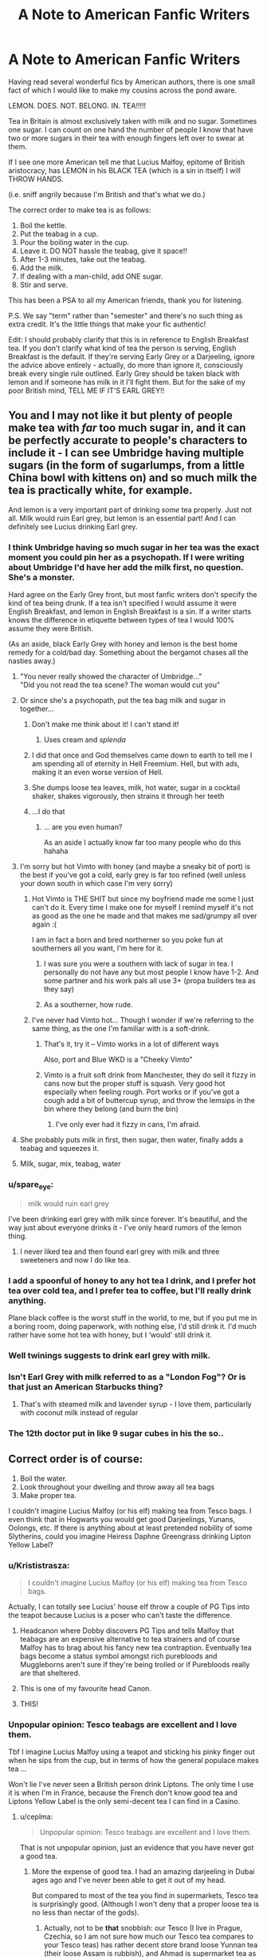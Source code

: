 #+TITLE: A Note to American Fanfic Writers

* A Note to American Fanfic Writers
:PROPERTIES:
:Author: Awkward_Uni_Student
:Score: 703
:DateUnix: 1591795011.0
:DateShort: 2020-Jun-10
:FlairText: Discussion
:END:
Having read several wonderful fics by American authors, there is one small fact of which I would like to make my cousins across the pond aware.

LEMON. DOES. NOT. BELONG. IN. TEA!!!!!

Tea in Britain is almost exclusively taken with milk and no sugar. Sometimes one sugar. I can count on one hand the number of people I know that have two or more sugars in their tea with enough fingers left over to swear at them.

If I see one more American tell me that Lucius Malfoy, epitome of British aristocracy, has LEMON in his BLACK TEA (which is a sin in itself) I will THROW HANDS.

(i.e. sniff angrily because I'm British and that's what we do.)

The correct order to make tea is as follows:

1. Boil the kettle.
2. Put the teabag in a cup.
3. Pour the boiling water in the cup.
4. Leave it. DO NOT hassle the teabag, give it space!!
5. After 1-3 minutes, take out the teabag.
6. Add the milk.
7. If dealing with a man-child, add ONE sugar.
8. Stir and serve.

This has been a PSA to all my American friends, thank you for listening.

P.S. We say "term" rather than "semester" and there's no such thing as extra credit. It's the little things that make your fic authentic!

Edit: I should probably clarify that this is in reference to English Breakfast tea. If you don't clarify what kind of tea the person is serving, English Breakfast is the default. If they're serving Early Grey or a Darjeeling, ignore the advice above entirely - actually, do more than ignore it, consciously break every single rule outlined. Early Grey should be taken black with lemon and if someone has milk in it I'll fight them. But for the sake of my poor British mind, TELL ME IF IT'S EARL GREY!!


** You and I may not like it but plenty of people make tea with /far/ too much sugar in, and it can be perfectly accurate to people's characters to include it - I can see Umbridge having multiple sugars (in the form of sugarlumps, from a little China bowl with kittens on) and so much milk the tea is practically white, for example.

And lemon is a very important part of drinking /some/ tea properly. Just not all. Milk would ruin Earl grey, but lemon is an essential part! And I can definitely see Lucius drinking Earl grey.
:PROPERTIES:
:Author: tinyporcelainehorses
:Score: 236
:DateUnix: 1591795654.0
:DateShort: 2020-Jun-10
:END:

*** I think Umbridge having so much sugar in her tea was the exact moment you could pin her as a psychopath. If I were writing about Umbridge I'd have her add the milk first, no question. She's a monster.

Hard agree on the Early Grey front, but most fanfic writers don't specify the kind of tea being drunk. If a tea isn't specified I would assume it were English Breakfast, and lemon in English Breakfast is a sin. If a writer starts knows the difference in etiquette between types of tea I would 100% assume they were British.

(As an aside, black Early Grey with honey and lemon is the best home remedy for a cold/bad day. Something about the bergamot chases all the nasties away.)
:PROPERTIES:
:Author: Awkward_Uni_Student
:Score: 161
:DateUnix: 1591798450.0
:DateShort: 2020-Jun-10
:END:

**** "You never really showed the character of Umbridge..."\\
"Did you not read the tea scene? The woman would cut you"
:PROPERTIES:
:Author: oneonetwooneonetwo
:Score: 39
:DateUnix: 1591819742.0
:DateShort: 2020-Jun-11
:END:


**** Or since she's a psychopath, put the tea bag milk and sugar in together...
:PROPERTIES:
:Score: 53
:DateUnix: 1591805923.0
:DateShort: 2020-Jun-10
:END:

***** Don't make me think about it! I can't stand it!
:PROPERTIES:
:Author: Awkward_Uni_Student
:Score: 19
:DateUnix: 1591816017.0
:DateShort: 2020-Jun-10
:END:

****** Uses cream and /splenda/
:PROPERTIES:
:Author: 2theface
:Score: 1
:DateUnix: 1591853294.0
:DateShort: 2020-Jun-11
:END:


***** I did that once and God themselves came down to earth to tell me I am spending all of eternity in Hell Freemium. Hell, but with ads, making it an even worse version of Hell.
:PROPERTIES:
:Score: 9
:DateUnix: 1591842392.0
:DateShort: 2020-Jun-11
:END:


***** She dumps loose tea leaves, milk, hot water, sugar in a cocktail shaker, shakes vigorously, then strains it through her teeth
:PROPERTIES:
:Author: egw3n3alvere
:Score: 5
:DateUnix: 1591854581.0
:DateShort: 2020-Jun-11
:END:


***** ...I do that
:PROPERTIES:
:Author: DadofBoy08
:Score: 1
:DateUnix: 1591843503.0
:DateShort: 2020-Jun-11
:END:

****** ... are you even human?

As an aside I actually know far too many people who do this hahaha
:PROPERTIES:
:Score: 2
:DateUnix: 1591863092.0
:DateShort: 2020-Jun-11
:END:


**** I'm sorry but hot Vimto with honey (and maybe a sneaky bit of port) is the best if you've got a cold, early grey is far too refined (well unless your down south in which case I'm very sorry)
:PROPERTIES:
:Author: isamurat
:Score: 19
:DateUnix: 1591808234.0
:DateShort: 2020-Jun-10
:END:

***** Hot Vimto is THE SHIT but since my boyfriend made me some I just can't do it. Every time I make one for myself I remind myself it's not as good as the one he made and that makes me sad/grumpy all over again :(

I am in fact a born and bred northerner so you poke fun at southerners all you want, I'm here for it.
:PROPERTIES:
:Author: Awkward_Uni_Student
:Score: 19
:DateUnix: 1591809730.0
:DateShort: 2020-Jun-10
:END:

****** I was sure you were a southern with lack of sugar in tea. I personally do not have any but most people I know have 1-2. And some partner and his work pals all use 3+ (propa builders tea as they say)
:PROPERTIES:
:Author: abbieadeva
:Score: 1
:DateUnix: 1591820360.0
:DateShort: 2020-Jun-11
:END:


****** As a southerner, how rude.
:PROPERTIES:
:Author: TheSpicyTriangle
:Score: 1
:DateUnix: 1592775629.0
:DateShort: 2020-Jun-22
:END:


***** I've never had Vimto hot... Though I wonder if we're referring to the same thing, as the one I'm familiar with is a soft-drink.
:PROPERTIES:
:Author: Vercalos
:Score: 1
:DateUnix: 1591823196.0
:DateShort: 2020-Jun-11
:END:

****** That's it, try it -- Vimto works in a lot of different ways

Also, port and Blue WKD is a "Cheeky Vimto"
:PROPERTIES:
:Author: oneonetwooneonetwo
:Score: 1
:DateUnix: 1591823354.0
:DateShort: 2020-Jun-11
:END:


****** Vimto is a fruit soft drink from Manchester, they do sell it fizzy in cans now but the proper stuff is squash. Very good hot especially when feeling rough. Port works or if you've got a cough add a bit of buttercup syrup, and throw the lemsips in the bin where they belong (and burn the bin)
:PROPERTIES:
:Author: isamurat
:Score: 1
:DateUnix: 1591824221.0
:DateShort: 2020-Jun-11
:END:

******* I've only ever had it fizzy in cans, I'm afraid.
:PROPERTIES:
:Author: Vercalos
:Score: 1
:DateUnix: 1591824292.0
:DateShort: 2020-Jun-11
:END:


**** She probably puts milk in first, then sugar, then water, finally adds a teabag and squeezes it.
:PROPERTIES:
:Author: Electric999999
:Score: 1
:DateUnix: 1591852953.0
:DateShort: 2020-Jun-11
:END:


**** Milk, sugar, mix, teabag, water
:PROPERTIES:
:Author: jljl2902
:Score: 1
:DateUnix: 1592282742.0
:DateShort: 2020-Jun-16
:END:


*** u/spare_eye:
#+begin_quote
  milk would ruin earl grey
#+end_quote

I've been drinking earl grey with milk since forever. It's beautiful, and the way just about everyone drinks it - I've only heard rumors of the lemon thing.
:PROPERTIES:
:Author: spare_eye
:Score: 20
:DateUnix: 1591831493.0
:DateShort: 2020-Jun-11
:END:

**** I never liked tea and then found earl grey with milk and three sweeteners and now I do like tea.
:PROPERTIES:
:Author: mmmmaddy
:Score: 5
:DateUnix: 1591837263.0
:DateShort: 2020-Jun-11
:END:


*** I add a spoonful of honey to any hot tea I drink, and I prefer hot tea over cold tea, and I prefer tea to coffee, but I'll really drink anything.

Plane black coffee is the worst stuff in the world, to me, but if you put me in a boring room, doing paperwork, with nothing else, I'd still drink it. I'd much rather have some hot tea with honey, but I ‘would' still drink it.
:PROPERTIES:
:Author: Sefera17
:Score: 11
:DateUnix: 1591813967.0
:DateShort: 2020-Jun-10
:END:


*** Well twinings suggests to drink earl grey with milk.
:PROPERTIES:
:Author: InsignificantIbex
:Score: 8
:DateUnix: 1591821835.0
:DateShort: 2020-Jun-11
:END:


*** Isn't Earl Grey with milk referred to as a "London Fog"? Or is that just an American Starbucks thing?
:PROPERTIES:
:Author: prism1020
:Score: 3
:DateUnix: 1591836032.0
:DateShort: 2020-Jun-11
:END:

**** That's with steamed milk and lavender syrup - I love them, particularly with coconut milk instead of regular
:PROPERTIES:
:Author: tinyporcelainehorses
:Score: 6
:DateUnix: 1591836554.0
:DateShort: 2020-Jun-11
:END:


*** The 12th doctor put in like 9 sugar cubes in his the so..
:PROPERTIES:
:Author: MrMrRubic
:Score: 2
:DateUnix: 1591822809.0
:DateShort: 2020-Jun-11
:END:


** Correct order is of course:

1. Boil the water.
2. Look throughout your dwelling and throw away all tea bags
3. Make proper tea.

I couldn't imagine Lucius Malfoy (or his elf) making tea from Tesco bags. I even think that in Hogwarts you would get good Darjeelings, Yunans, Oolongs, etc. If there is anything about at least pretended nobility of some Slytherins, could you imagine Heiress Daphne Greengrass drinking Lipton Yellow Label?
:PROPERTIES:
:Author: ceplma
:Score: 209
:DateUnix: 1591798940.0
:DateShort: 2020-Jun-10
:END:

*** u/Krististrasza:
#+begin_quote
  I couldn't imagine Lucius Malfoy (or his elf) making tea from Tesco bags.
#+end_quote

Actually, I can totally see Lucius' house elf throw a couple of PG Tips into the teapot because Lucius is a poser who can't taste the difference.
:PROPERTIES:
:Author: Krististrasza
:Score: 128
:DateUnix: 1591808119.0
:DateShort: 2020-Jun-10
:END:

**** Headcanon where Dobby discovers PG Tips and tells Malfoy that teabags are an expensive alternative to tea strainers and of course Malfoy has to brag about his fancy new tea contraption. Eventually tea bags become a status symbol amongst rich purebloods and Muggleborns aren't sure if they're being trolled or if Purebloods really are that sheltered.
:PROPERTIES:
:Author: Awkward_Uni_Student
:Score: 118
:DateUnix: 1591816437.0
:DateShort: 2020-Jun-10
:END:


**** This is one of my favourite head Canon.
:PROPERTIES:
:Author: Afternoon_tess
:Score: 31
:DateUnix: 1591808655.0
:DateShort: 2020-Jun-10
:END:


**** THIS!
:PROPERTIES:
:Author: thepotatobitchh
:Score: 1
:DateUnix: 1591874611.0
:DateShort: 2020-Jun-11
:END:


*** Unpopular opinion: Tesco teabags are excellent and I love them.

Tbf I imagine Lucius Malfoy using a teapot and sticking his pinky finger out when he sips from the cup, but in terms of how the general populace makes tea ...

Won't lie I've never seen a British person drink Liptons. The only time I use it is when I'm in France, because the French don't know good tea and Liptons Yellow Label is the only semi-decent tea I can find in a Casino.
:PROPERTIES:
:Author: Awkward_Uni_Student
:Score: 55
:DateUnix: 1591801477.0
:DateShort: 2020-Jun-10
:END:

**** u/ceplma:
#+begin_quote
  Unpopular opinion: Tesco teabags are excellent and I love them.
#+end_quote

That is not unpopular opinion, just an evidence that you have never got a good tea.
:PROPERTIES:
:Author: ceplma
:Score: 34
:DateUnix: 1591802801.0
:DateShort: 2020-Jun-10
:END:

***** More the expense of good tea. I had an amazing darjeeling in Dubai ages ago and I've never been able to get it out of my head.

But compared to most of the tea you find in supermarkets, Tesco tea is surprisingly good. (Although I won't deny that a proper loose tea is no less than nectar of the gods).
:PROPERTIES:
:Author: Awkward_Uni_Student
:Score: 25
:DateUnix: 1591803245.0
:DateShort: 2020-Jun-10
:END:

****** Actually, not to be *that* snobbish: our Tesco (I live in Prague, Czechia, so I am not sure how much our Tesco tea compares to your Tesco teas) has rather decent store brand loose Yunnan tea (their loose Assam is rubbish), and Ahmad is supermarket tea as well, and their loose teas are quite good, although rather basic.
:PROPERTIES:
:Author: ceplma
:Score: 15
:DateUnix: 1591804383.0
:DateShort: 2020-Jun-10
:END:

******* Most Brits would be getting branded tea like Yorkshire Tea, PG Tips, Twinnings, etc, not supermarket own brand. Out of the own brands, Tesco is probably best but we're a Yorkshire household personally.
:PROPERTIES:
:Author: FloreatCastellum
:Score: 13
:DateUnix: 1591805224.0
:DateShort: 2020-Jun-10
:END:

******** Yorkshire tea is good, but we get the huge bags of Typhoo from Costco with about 1000 bags and those are pretty damn good too.

Can't say I'm a fan of PG Tips though. I think the only reason people like it is for the monkey.
:PROPERTIES:
:Author: Awkward_Uni_Student
:Score: 6
:DateUnix: 1591805526.0
:DateShort: 2020-Jun-10
:END:

********* As a kid I really wanted to get one of those pg tips that come with a monkey toy but was always refused. To this day I am jealous whenever I go to someones house and they have one of those monkeys, sat there taunting me... On another note I really like yorkshire tea (maybe its cuz I'm from Yorkshire).
:PROPERTIES:
:Author: tekkenjin
:Score: 2
:DateUnix: 1591842089.0
:DateShort: 2020-Jun-11
:END:

********** I remember watching the ads when I got home from school and wishing that I too had a sentient monkey friend to make me tea.
:PROPERTIES:
:Author: Awkward_Uni_Student
:Score: 1
:DateUnix: 1591903306.0
:DateShort: 2020-Jun-11
:END:


********** That monkey! I always wanted one.
:PROPERTIES:
:Author: Luna-shovegood
:Score: 1
:DateUnix: 1591916743.0
:DateShort: 2020-Jun-12
:END:


********* I have to draw the line at Typhoo, I'm afraid ;)
:PROPERTIES:
:Author: FloreatCastellum
:Score: 1
:DateUnix: 1591807051.0
:DateShort: 2020-Jun-10
:END:

********** Why would you hurt me this way :(
:PROPERTIES:
:Author: Awkward_Uni_Student
:Score: 1
:DateUnix: 1591816115.0
:DateShort: 2020-Jun-10
:END:


******** Twinings is the best tea.
:PROPERTIES:
:Author: il_vincitore
:Score: 2
:DateUnix: 1591814394.0
:DateShort: 2020-Jun-10
:END:


******** Is T2 a big thing in Britain? I know you've got T2 stores, but is it hugely popular?
:PROPERTIES:
:Author: blackpixie394
:Score: 1
:DateUnix: 1591818930.0
:DateShort: 2020-Jun-11
:END:

********* Nope. British people drink so much tea that if we bought it at T2 we'd all be in debt.
:PROPERTIES:
:Author: The_Fireheart
:Score: 1
:DateUnix: 1591819867.0
:DateShort: 2020-Jun-11
:END:


********* Gonna be honest idk what that is so probably no!
:PROPERTIES:
:Author: FloreatCastellum
:Score: 1
:DateUnix: 1591821925.0
:DateShort: 2020-Jun-11
:END:

********** It's an Australian specialty tea chain that sells loose leaf teas and teabags of a wide variety. Good to know actually - I'm planning on coming over for a few months next year (if everything blows over and travel bans are lifted) and so I might have to bring my favourite flavours with me.
:PROPERTIES:
:Author: blackpixie394
:Score: 1
:DateUnix: 1591942809.0
:DateShort: 2020-Jun-12
:END:


******* Yunnan tea? What's that? I haven't heard of it before
:PROPERTIES:
:Author: Awkward_Uni_Student
:Score: 1
:DateUnix: 1591805554.0
:DateShort: 2020-Jun-10
:END:

******** Fine [[https://en.wikipedia.org/w/index.php?title=Yunnan_tea&redirect=no][Chinese tea]] as [[https://nakup.itesco.cz/groceries/cs-CZ/products/2001020146982][seen in Tesco CZ]]. Yup, you [[https://www.tesco.com/groceries/en-GB/shop/drinks/tea/loose-leaf-tea][don't have it]].
:PROPERTIES:
:Author: ceplma
:Score: 2
:DateUnix: 1591809641.0
:DateShort: 2020-Jun-10
:END:


******* Funnily enough, i live in India and have no idea where to get these tea's

​

even though i love green tea, i am stuck with lipton
:PROPERTIES:
:Author: GrandMagician
:Score: 1
:DateUnix: 1591811829.0
:DateShort: 2020-Jun-10
:END:

******** I have always wondered about that: how much is tea (in terms of Camellia sinensis) really part of the Indian culture? When I come to the Indian restaurant here in Czechia, I can get a lot of hot and tea-based drinks (masal chai, etc.), but none of them is what I understand as the black tea in the style we are talking around here (whereas Chinese restaurants give me usually Jasmine green tea without a question). I know that India is the second biggest producer of the tea in the world, but how much is just because British used India as a place to compete with the Chinese tea, and how much it is truly part of the ancient Indian culture?
:PROPERTIES:
:Author: ceplma
:Score: 1
:DateUnix: 1591816450.0
:DateShort: 2020-Jun-10
:END:

********* Well i myself am not an Indian so take my words with a grain of salt.

But i have been living here for 5 years.

The tea culture is pretty large, with the chai being a major thing over here, always being with milk and having several spices in it.

And even the green tea itself being popular. But my issue is, i live in the capital in a metropolitan area, so all i see is black tea which i myself do not prefer.

But for those who know where to look or are interested is tea, it can be found, i myself only developed a thirst for green tea these past few months,so i am inexperienced.

But i have seen that green tea sold around me is of average quality, but i did once have the luck to try several of Assam produce and i can say without doubt it is some of the best i have drank in my life.

Usually tea you would get in an Indian restaurant is black tea with milk which is made in a large pot with spices and sugar mixed into it.

But it is a popular past time of everyone to go to the road side tea stall to share chai, so it is deep ingrained into the culture.

Many times you can spot many company employees surrounding a small stall which is just a man with a gas cylinder who would make the chai and give it for you to drink on the street and it would be a place to enjoy the lunch break even if some would consider it (excuse my word) plebian.

I don't know if this makes sense, but i am rather uneducated in the tea culture, as i have just begun my journey as a consumer ( i have actually spent 18 years not drinking any tea)
:PROPERTIES:
:Author: GrandMagician
:Score: 2
:DateUnix: 1591817040.0
:DateShort: 2020-Jun-10
:END:

********** It makes perfect sense, but it is exactly, what I was talking about: whereas in China the default hot drink is truly tea as we know it, in India it is preferably heavily spiced with milk etc. Is that right assessment?
:PROPERTIES:
:Author: ceplma
:Score: 1
:DateUnix: 1591817724.0
:DateShort: 2020-Jun-11
:END:

*********** As far as i have seen Though again, i am restricted with what I've seen as i live in a metropolitan area where the people are a bit more westernised

It could be totally different in other states like Assam itself.

But yes, the chai(which is black tea with spices and milk,) is the official national drink
:PROPERTIES:
:Author: GrandMagician
:Score: 1
:DateUnix: 1591818190.0
:DateShort: 2020-Jun-11
:END:

************ Thank you
:PROPERTIES:
:Author: ceplma
:Score: 1
:DateUnix: 1591820113.0
:DateShort: 2020-Jun-11
:END:

************* Technically it's masala chai (chai just means tea in Hindi), but it's very good - there are a lot of videos out there of street vendors making chai, and it's fun to make at home.

(Not the guy you were responding to)
:PROPERTIES:
:Author: matgopack
:Score: 1
:DateUnix: 1591896699.0
:DateShort: 2020-Jun-11
:END:

************** I know the drink, I am not the biggest fan, but to each his own. And yes, Czechs are in that half of the world where tea is something like chai (it is “čaj” in Czech, pronounced exactly as the Indian chai), because we got tea originally way over from Russia and originally northern China (and thus from Mandarin).
:PROPERTIES:
:Author: ceplma
:Score: 1
:DateUnix: 1591897374.0
:DateShort: 2020-Jun-11
:END:


****** Loose tea is actually not that expensive - you can resteep good quality tea a good number of times (myself, I tend to do 4-5x). That makes it much more reasonable cost wise - and you can get a huge variety of different, and better, teas out there.

Highly recommend trying out some good green teas/oolongs - though no need to put in milk or sugar!
:PROPERTIES:
:Author: matgopack
:Score: 10
:DateUnix: 1591804904.0
:DateShort: 2020-Jun-10
:END:

******* I LOVE green tea! I'll never forget the revelatory experience of having my first good quality jasmine tea ... good times, good times.

Where would you recommend getting loose leaf tea from? I live in a city so we don't have many independent tea shops like in the country. The most authentic I can find is Whittards, but it's pricey!
:PROPERTIES:
:Author: Awkward_Uni_Student
:Score: 4
:DateUnix: 1591805288.0
:DateShort: 2020-Jun-10
:END:

******** Jasmine tea is excellent - pearl jasmine might be my favorite green tea for the smell alone!

Personally, I live in the states and pretty far away from a good tea shop - so I just use internet vendors. The tea subreddit has a [[https://www.reddit.com/r/tea/wiki/vendors/page_01][list of vendors]] which I use as a starting point, and does include specifically UK based shops - then I just buy a small sample of one that seems interesting and see if it's any good.
:PROPERTIES:
:Author: matgopack
:Score: 6
:DateUnix: 1591806355.0
:DateShort: 2020-Jun-10
:END:

********* There's a tea subreddit??? Sign me up!!
:PROPERTIES:
:Author: Awkward_Uni_Student
:Score: 1
:DateUnix: 1591816156.0
:DateShort: 2020-Jun-10
:END:


********* Jasmine Tea always makes me think of South East Asia and the smell alone evokes positive emotions.
:PROPERTIES:
:Author: a_timbered_choir
:Score: 1
:DateUnix: 1591821193.0
:DateShort: 2020-Jun-11
:END:


******** What-Cha is good & based in the UK.
:PROPERTIES:
:Author: Shacco
:Score: 3
:DateUnix: 1591809765.0
:DateShort: 2020-Jun-10
:END:

********* I've never heard of them. Do you know which stores stock them?
:PROPERTIES:
:Author: Awkward_Uni_Student
:Score: 1
:DateUnix: 1591809867.0
:DateShort: 2020-Jun-10
:END:

********** It is a web store for loose leaf tea. :) I have no idea if their teas are sold in supermarkets, I kinda doubt it.
:PROPERTIES:
:Author: Shacco
:Score: 2
:DateUnix: 1591809951.0
:DateShort: 2020-Jun-10
:END:


**** Extended pinky is a middle class thing.

While Lucius likely drinks expensive teas, and likely out of fine china, it's unlikely he follows the manners that many of us brits learn as being “upper class” as typically “upper class” manners mean “upper middle class”. As that's where the obsession with manners mostly comes from, the middle classes attempting to fit into upper class society. Things like extended pinkies (a middle class manner born from snuff (also a middle class habit)) and refusing teabags.

Sauce: i grew up with a number of old money friends.
:PROPERTIES:
:Author: Saelora
:Score: 6
:DateUnix: 1591824110.0
:DateShort: 2020-Jun-11
:END:

***** That's so interesting! So how would the upper classes drink their tea? Would they curl their pinky in? Or use it to support the cup?
:PROPERTIES:
:Author: Awkward_Uni_Student
:Score: 1
:DateUnix: 1591828508.0
:DateShort: 2020-Jun-11
:END:


**** Tesco tea bags are amazing, and up in till my partner found jasmine green tea in lidl, it was all I drank
:PROPERTIES:
:Author: NightWingcalling
:Score: 3
:DateUnix: 1591808410.0
:DateShort: 2020-Jun-10
:END:

***** I'm too scared to try supermarket jasmine tea. I adore the good stuff too much.
:PROPERTIES:
:Author: Awkward_Uni_Student
:Score: 1
:DateUnix: 1591809401.0
:DateShort: 2020-Jun-10
:END:

****** It's really nice, I'd recommend trying it, it's 55p for 40 bags, and a minor correction, not lidl, aldi 😭
:PROPERTIES:
:Author: NightWingcalling
:Score: 3
:DateUnix: 1591811831.0
:DateShort: 2020-Jun-10
:END:


**** Liptons is evil. Although I don't generally drink breakfast tea. I tend to prefer an Assam, Darjeeling or Earl Grey. All my teabags are twinings, but mostly I drink Waitrose loose leaf. I do have some T2 loose leaf as well though.
:PROPERTIES:
:Author: aulophobia
:Score: 2
:DateUnix: 1591820288.0
:DateShort: 2020-Jun-11
:END:


**** Yep. Pretty sure the only Liptons I've ever had is when I tried their peach iced tea.
:PROPERTIES:
:Author: Macallion
:Score: 1
:DateUnix: 1591820620.0
:DateShort: 2020-Jun-11
:END:


**** The only Lipton tea I've drunk is the iced tea
:PROPERTIES:
:Author: BlueSky001001
:Score: 1
:DateUnix: 1591827281.0
:DateShort: 2020-Jun-11
:END:


*** I mean preferring cheap tea for whatever reason actually would be an interesting character trait to make a Slytherin feel like more of a fully formed person than they're normally presented as.
:PROPERTIES:
:Author: JoeHatesFanFiction
:Score: 9
:DateUnix: 1591808780.0
:DateShort: 2020-Jun-10
:END:


*** I don't think any wizard uses teabags, tbh. It doesn't seem like the kind of product their fully artisan-based economy would produce.
:PROPERTIES:
:Author: Uralowa
:Score: 1
:DateUnix: 1591874215.0
:DateShort: 2020-Jun-11
:END:

**** I think in the magical world is as much lie as in the Muggle world: it doesn't exist. There is no self-sufficient economy, especially with things like tea. I think it is silently imported from the Muggle importers and all purebloods silently look other way.
:PROPERTIES:
:Author: ceplma
:Score: 1
:DateUnix: 1591891784.0
:DateShort: 2020-Jun-11
:END:


** u/Tsorovar:
#+begin_quote
  Tea in Britain is almost exclusively taken with milk and no sugar. Sometimes one sugar. I can count on one hand the number of people I know that have two or more sugars in their tea with enough fingers left over to swear at them.
#+end_quote

Not friends with many builders or tradesmen then, I guess
:PROPERTIES:
:Author: Tsorovar
:Score: 88
:DateUnix: 1591798351.0
:DateShort: 2020-Jun-10
:END:

*** I worked in a warehouse in Yorkshire and the lads would drink strong Yorkshire tea, with lots of full cream milk and two sugars, once ever hour from the second they walked in, to the second they walked out.

Thats about half a litre of milk and 16 teaspoons of sugar per day.

Very hard workers, funny guys, and we all had a bloody good time.
:PROPERTIES:
:Score: 38
:DateUnix: 1591810980.0
:DateShort: 2020-Jun-10
:END:


*** That's my thoughts. A proper builders brew is strong and sweet
:PROPERTIES:
:Author: abbieadeva
:Score: 7
:DateUnix: 1591820495.0
:DateShort: 2020-Jun-11
:END:


*** Believe it or not, my dad's business is construction. I know many. But I choose to ignore their tea making habits for the sake of the business relationship.
:PROPERTIES:
:Author: Awkward_Uni_Student
:Score: 30
:DateUnix: 1591801654.0
:DateShort: 2020-Jun-10
:END:


** At first glance, thought this was railing against sexual content in fanfic.
:PROPERTIES:
:Author: wyanmai
:Score: 58
:DateUnix: 1591805142.0
:DateShort: 2020-Jun-10
:END:

*** I know! I opened this thinking that it doesn't belong in every story but there's certainly plenty of room for lemon in fanfiction. And then I realized it was talking about tea and since I can count the number of cups of tea I've had on one hand in my whole life I got into the tea making and drinking discourse this thread provided
:PROPERTIES:
:Author: etherockj
:Score: 21
:DateUnix: 1591808072.0
:DateShort: 2020-Jun-10
:END:


*** To be fair, I could write a good deal on traditional British mating habits (aka avoid looking at them for as long as possible, and insult them when they talk to you haha.)
:PROPERTIES:
:Author: Awkward_Uni_Student
:Score: 27
:DateUnix: 1591805377.0
:DateShort: 2020-Jun-10
:END:

**** I'm sorry. Do you mean to insinuate that all brits are tsundere?
:PROPERTIES:
:Author: Z_Man3213
:Score: 10
:DateUnix: 1591817186.0
:DateShort: 2020-Jun-10
:END:

***** Erm ... we don't really have a warmer side.
:PROPERTIES:
:Author: Awkward_Uni_Student
:Score: 13
:DateUnix: 1591818459.0
:DateShort: 2020-Jun-11
:END:


**** So you're saying, if I move to Britain, every guy is going to think I want to sleep with him?
:PROPERTIES:
:Author: wyanmai
:Score: 7
:DateUnix: 1591822220.0
:DateShort: 2020-Jun-11
:END:


*** It is, contrary to American beliefs, British people hardly ever fuck in giant hot tubs full of tea
:PROPERTIES:
:Author: chlorinecrownt
:Score: 7
:DateUnix: 1591844621.0
:DateShort: 2020-Jun-11
:END:

**** but do keep in mind that hardly ever does not mean never
:PROPERTIES:
:Author: rocketguy2
:Score: 5
:DateUnix: 1591873480.0
:DateShort: 2020-Jun-11
:END:

***** I mean, someone's done it. But as OP said. Lemons do not belong in tea.
:PROPERTIES:
:Author: chlorinecrownt
:Score: 6
:DateUnix: 1591873967.0
:DateShort: 2020-Jun-11
:END:

****** Bastard, don't like that
:PROPERTIES:
:Author: rocketguy2
:Score: 2
:DateUnix: 1591874002.0
:DateShort: 2020-Jun-11
:END:


**** I have...yet to encounter that specific scenario but please send the fic with this scene
:PROPERTIES:
:Author: wyanmai
:Score: 6
:DateUnix: 1591846940.0
:DateShort: 2020-Jun-11
:END:


** u/randomredditor12345:
#+begin_quote
  there's no such thing as extra credit
#+end_quote

so how exactly did hermione 114% on one of her exams?
:PROPERTIES:
:Author: randomredditor12345
:Score: 26
:DateUnix: 1591802080.0
:DateShort: 2020-Jun-10
:END:

*** My headcanon for this has always been that she added questions/information of her own at the bottom or back of the exam paper. I did this once and my professor was kind enough to throw me a few extra marks my way (in my case I hadn't got all the other questions right because I'd studied different bits).
:PROPERTIES:
:Author: greysfanhp
:Score: 6
:DateUnix: 1591828361.0
:DateShort: 2020-Jun-11
:END:

**** Why couldn't this principle be applied to other coursework then?
:PROPERTIES:
:Author: randomredditor12345
:Score: 1
:DateUnix: 1591829216.0
:DateShort: 2020-Jun-11
:END:

***** Because extra credit is an official thing. In all my time in school teachers never offered extra credit as an option. You either did well on the coursework/exam or you were pretty much screwed (YMMV).

But you ask about this applying to other coursework. Well, it applies the same way: Hermione is known for going well over the essay length. It's not extra credit, it's just something she does because she wants to (and the teachers let her for some reason). So I guess the principle does apply to other coursework?
:PROPERTIES:
:Author: greysfanhp
:Score: 8
:DateUnix: 1591830080.0
:DateShort: 2020-Jun-11
:END:

****** I mean, we know in the HP universe that it's at least somewhat a thing. Hermione with the 114% obviously, but Harry also got bonus points on his Defense OWL for making a patronus. I think that makes it common enough to assume that extra credit (or bonus points, or whatever we want to call it) is possible depending on the professor.
:PROPERTIES:
:Author: matgopack
:Score: 2
:DateUnix: 1591897959.0
:DateShort: 2020-Jun-11
:END:


*** OP is incorrect about most of the what they posted, there is such a thing as extra credit in non-qualification sitting years.
:PROPERTIES:
:Score: -6
:DateUnix: 1591804819.0
:DateShort: 2020-Jun-10
:END:

**** Are you just going to comment this on everything in this thread? OP is clearly not being serious, chill out a bit
:PROPERTIES:
:Author: lulabellatine
:Score: 10
:DateUnix: 1591807696.0
:DateShort: 2020-Jun-10
:END:


** So, I see that you are making a making a major mistake here in your complaints. You are acting as if you expect the Pureblood Aristocracy to be following muggle tea traditions. Based on some quick googling, tea didn't really start to become popular in the UK until the 1660s at the earliest, and it didn't start getting imported in commercial quantities until 1678. Additionally "afternoon tea" as a concept didn't really become popular until the 1880s. However, the Statue of Secrecy was enacted in 1692. That means that there was only a very small overlap in the Wizarding World's tea tradition and the Muggle world's traditions.

There is substantial evidence that the wizarding world has bizarre tastes (see: pumpkin juice at every meal). I don't particularly see any reason why they wouldn't have equally strange and divergent views on how tea should be taken. For all we know, they could be using pumpkin juice as a sweetener for their tea sort of like a twisted version of an [[https://en.wikipedia.org/wiki/Arnold_Palmer_(drink][Arnold Palmer]]. While the muggleborn most likely still adhere to british traditions, the purebloods have probably developed their own complex traditions centered around tea (possibly including pumpkins). They would most likely make an attempt to not even come close to emulating what muggles would be doing, and if they find out how muggles drink their tea, they would likely deliberately try to differentiate it.

Making assumptions about tea culture in the wizarding world would require you to go back to how tea was drunk in the late 1600s to figure out their starting point, and then account for divergences caused by general wizarding oddities. Who knows what someone as eccentric as Dumbledore would put in his tea? Basically, you are trying to apply muggle standards to purebloods though, which is bound to fail.

TL;DR: Lucius Malfoy sweetens his tea with pumpkin juice, Dumbledore sweetens it with lemon sherbets.
:PROPERTIES:
:Author: novorek
:Score: 24
:DateUnix: 1591823015.0
:DateShort: 2020-Jun-11
:END:

*** This is the only valid criticism of my rant so far 10/10 everyone else can go home, you're my new favourite person
:PROPERTIES:
:Author: Awkward_Uni_Student
:Score: 19
:DateUnix: 1591829184.0
:DateShort: 2020-Jun-11
:END:


** What the fuck is a "kettle"? I'd just have Lucius use the microwave..
:PROPERTIES:
:Author: PetrificusSomewhatus
:Score: 98
:DateUnix: 1591796912.0
:DateShort: 2020-Jun-10
:END:

*** Get out.
:PROPERTIES:
:Author: Awkward_Uni_Student
:Score: 95
:DateUnix: 1591798002.0
:DateShort: 2020-Jun-10
:END:

**** USA! USA! USA! /high fives microwave/
:PROPERTIES:
:Author: PetrificusSomewhatus
:Score: 80
:DateUnix: 1591798049.0
:DateShort: 2020-Jun-10
:END:

***** This exchange has made my whole world feel brighter.
:PROPERTIES:
:Author: Newcago
:Score: 25
:DateUnix: 1591809059.0
:DateShort: 2020-Jun-10
:END:

****** /high fives [[/u/Newcago][u/Newcago]]/
:PROPERTIES:
:Author: PetrificusSomewhatus
:Score: 14
:DateUnix: 1591809506.0
:DateShort: 2020-Jun-10
:END:

******* I came here to mention the microwave thing. America is not a kettle sort of a place. They just... Don't really have them.
:PROPERTIES:
:Author: FontChoiceMatters
:Score: 8
:DateUnix: 1591815590.0
:DateShort: 2020-Jun-10
:END:

******** I ... how?
:PROPERTIES:
:Author: Awkward_Uni_Student
:Score: 13
:DateUnix: 1591816544.0
:DateShort: 2020-Jun-10
:END:

********* The US has 110V power as opposed to 200+V in other countries, which means electric kettles take longer to boil water.

This is above and beyond the fact that tea isn't popular compared to coffee.
:PROPERTIES:
:Author: tribblite
:Score: 7
:DateUnix: 1591820987.0
:DateShort: 2020-Jun-11
:END:


********* I stick my tea bags in a reusable Keurig cup, I have to run the machine twice to get all the flavor out but it works out okay.
:PROPERTIES:
:Author: LMeire
:Score: 3
:DateUnix: 1591824631.0
:DateShort: 2020-Jun-11
:END:


********* I honestly thought kettles were only used until the microwave was invented
:PROPERTIES:
:Author: Send_me_ur_tiddy_pic
:Score: 3
:DateUnix: 1591819968.0
:DateShort: 2020-Jun-11
:END:

********** We use them for stuff like boiling water water for pasta, stock and so on. In fact, most recipes here imply that you have one.
:PROPERTIES:
:Author: Luna-shovegood
:Score: 1
:DateUnix: 1591917236.0
:DateShort: 2020-Jun-12
:END:


********* I guess I'm not an American, then...looks lovingly at my electric kettle.
:PROPERTIES:
:Author: Nobud8_PrimaryOnion
:Score: 2
:DateUnix: 1591847787.0
:DateShort: 2020-Jun-11
:END:


******** Serious question: do you guys actually think we microwave tea over here, or is it a joke? Or somewhere in between? What's the origin of this idea/joke? Did it happen in a TV show or something, or was it just kinda like a meme?

(To my fellow yanks: nobody really does this, right? Please tell me we don't do this.)

I've seen this crop up in various reddit threads a couple times in as many days and I'm not sure I'd seen it before that, genuinely curious.
:PROPERTIES:
:Author: yazzledore
:Score: 2
:DateUnix: 1591856294.0
:DateShort: 2020-Jun-11
:END:

********* Not a joke. My friend explained that since most Americans don't drink tea, a kettle isn't a standard kitchen appliance, and coffee is usually made with a machine. Also had trouble getting tea in New York.
:PROPERTIES:
:Author: FontChoiceMatters
:Score: 2
:DateUnix: 1591866006.0
:DateShort: 2020-Jun-11
:END:


********* The kettle is such an essential piece of kitchen equipment here, that it wouldn't cross most people's minds that isn't not for you. So, no - if people thought you did it in the microwave we'd probably assume you had a fancy for reheating tea or something.
:PROPERTIES:
:Author: Luna-shovegood
:Score: 1
:DateUnix: 1591917345.0
:DateShort: 2020-Jun-12
:END:


******** Speak for yourself- we have our kettle on half the day.

But in my house we call it a chinik.
:PROPERTIES:
:Author: elrathj
:Score: 1
:DateUnix: 1591847113.0
:DateShort: 2020-Jun-11
:END:


******** I feel like this is a thing I knew and banished to the back of my mind. I think it came up the time I told a friend (from America) that I'd made Super Noodles with a hotel kettle.
:PROPERTIES:
:Author: Luna-shovegood
:Score: 1
:DateUnix: 1591917111.0
:DateShort: 2020-Jun-12
:END:


****** I am oddly proud of our microwaves and our coffee now
:PROPERTIES:
:Author: Katelyn_R_Us
:Score: 5
:DateUnix: 1591825941.0
:DateShort: 2020-Jun-11
:END:


*** this comment is a crime against humanity. someone call the UN pls. EDIT: Someone call the International Criminal Court pls.
:PROPERTIES:
:Author: depressed_panda0191
:Score: 7
:DateUnix: 1591822153.0
:DateShort: 2020-Jun-11
:END:

**** I hate to tell you this but I am in fact a law student and would like to inform you that crimes against humanity are prosecuted in the International Criminal Court in the Hague rather than the general United Nations

(Sorry, I'm a nerd)
:PROPERTIES:
:Author: Awkward_Uni_Student
:Score: 3
:DateUnix: 1591903759.0
:DateShort: 2020-Jun-11
:END:

***** Cool edited it
:PROPERTIES:
:Author: depressed_panda0191
:Score: 2
:DateUnix: 1591904308.0
:DateShort: 2020-Jun-12
:END:


*** Nope. Just Nope. Why would you heat water in a microwave. That's what electric kettles are for. Always fresh filtered water. And loose leaf and a teapot is the best way to take tea. I have a whole selection of loose leaf at home depending on how I'm feeling. Tea bags are for convenience at work only.
:PROPERTIES:
:Author: aulophobia
:Score: 17
:DateUnix: 1591803174.0
:DateShort: 2020-Jun-10
:END:

**** "Loose leaf" sounds suspiciously organic and not prepackaged for convenience. Fuck that commie bullshit. /high fives teabag/
:PROPERTIES:
:Author: PetrificusSomewhatus
:Score: 41
:DateUnix: 1591803343.0
:DateShort: 2020-Jun-10
:END:

***** Ahh but your missing the travesty which is tea granules!!! As if doing that to coffee wasn't enough they have to attempt to subvert tea too.

Thankfully it has not taken off
:PROPERTIES:
:Author: isamurat
:Score: 5
:DateUnix: 1591808362.0
:DateShort: 2020-Jun-10
:END:

****** If I ever see someone /actually/ drink that instant coffee powder crap, I will cut all contact and refer to them as tragically deceased.
:PROPERTIES:
:Author: ShredofInsanity
:Score: 3
:DateUnix: 1591810984.0
:DateShort: 2020-Jun-10
:END:

******* I'd rather drink a Carte Noir instant than an overbrewed filter coffee.
:PROPERTIES:
:Author: aulophobia
:Score: 2
:DateUnix: 1591820742.0
:DateShort: 2020-Jun-11
:END:


****** I've seen that once. Did not get a very welcoming response.
:PROPERTIES:
:Author: Luna-shovegood
:Score: 1
:DateUnix: 1591917404.0
:DateShort: 2020-Jun-12
:END:


***** I promise it tastes better though.
:PROPERTIES:
:Author: aulophobia
:Score: 1
:DateUnix: 1591820047.0
:DateShort: 2020-Jun-11
:END:


*** Do people actually do this?
:PROPERTIES:
:Author: FulgurTelum
:Score: 4
:DateUnix: 1591810545.0
:DateShort: 2020-Jun-10
:END:

**** I'm sure they do. I'm guessing it happens in Great Britain as well.
:PROPERTIES:
:Author: PetrificusSomewhatus
:Score: 5
:DateUnix: 1591811030.0
:DateShort: 2020-Jun-10
:END:

***** Our kettles are quicker in the UK because our electric is set up differently, and there are deliberately surges in power for advert breaks for popular programmes to cater for everyone going and making a cup of tea. It has been explained to me before but I can't remember the details, I think we generally have a higher voltage though.

We also tend to have hard water so if you microwave that it can leave a weird film on the surface.
:PROPERTIES:
:Author: FloreatCastellum
:Score: 19
:DateUnix: 1591813679.0
:DateShort: 2020-Jun-10
:END:

****** A lot of us the USA have hard water too. Just depends on where you live.

My area has fairly hard water (about 160 mg/L), so I agree on the microwave thing.
:PROPERTIES:
:Author: LittleDinghy
:Score: 6
:DateUnix: 1591814935.0
:DateShort: 2020-Jun-10
:END:

******* I'm is 240v, America is 120v, I think?
:PROPERTIES:
:Author: FontChoiceMatters
:Score: 1
:DateUnix: 1591815646.0
:DateShort: 2020-Jun-10
:END:

******** America is 120 V. I thought UK used 230 V now?
:PROPERTIES:
:Author: LittleDinghy
:Score: 1
:DateUnix: 1591816188.0
:DateShort: 2020-Jun-10
:END:

********* They might? I'm in Australisia. We are still 240 afaik.
:PROPERTIES:
:Author: FontChoiceMatters
:Score: 1
:DateUnix: 1591841781.0
:DateShort: 2020-Jun-11
:END:

********** I think most of Europe was on 220 and the UK was on 240, then they all moved to 230.
:PROPERTIES:
:Author: LittleDinghy
:Score: 1
:DateUnix: 1591843507.0
:DateShort: 2020-Jun-11
:END:


****** (You got it bang on with the voltage thing. It's the power delivered to the water that heats it up, and power is the product of both current and voltage. Buuuut both our outlets deliver the same current, that means you guys have plugs twice as powerful as ours. TL;DR That means it should take us about twice as long as you to boil water in an electric kettle.)

That's not the interesting part though. The interesting part is that when I was looking up the currents across the pond, I found the thing I most wish I could show Arthur Weasley: [[https://en.m.wikipedia.org/wiki/AC_power_plugs_and_sockets]]

I just loved looking through all those pictures and charts and imagining the joy on Arthur's face when he found the pictures of the legendary Waisall plug, or of the SIX (?!?!) types of Swiss sockets. It'd be like when Harry first saw Hogwarts.
:PROPERTIES:
:Author: yazzledore
:Score: 1
:DateUnix: 1591858504.0
:DateShort: 2020-Jun-11
:END:

******* Some places in Europe (or maybe some buildings) have these socket which cater for different types of plug on the continent. Not the more standardised ones today, but ones with loads of holes.

There was little me with my EU adaptor kit trying to work out what in the hell adaptor went on my plug to fit in. These days it's not so complex.

(As a side note: My tooth brush has a UK shaver plug and I do manage to force it into an EU plug adaptor.)
:PROPERTIES:
:Author: Luna-shovegood
:Score: 1
:DateUnix: 1591917666.0
:DateShort: 2020-Jun-12
:END:


***** Confession time: When I was a young, ignorant child, I was scared of the kettle. Embarrassing, I know. But my mum loved tea, and I was, of course, an angelic child. But a misguided angelic child.

So I would make tea by putting the teabag in cold water and microwaving it.
:PROPERTIES:
:Author: Awkward_Uni_Student
:Score: 5
:DateUnix: 1591816767.0
:DateShort: 2020-Jun-10
:END:

****** All jokes aside, I'm an American and use a kettle to make tea. My mother uses a microwave to heat the water all the time though.

Also, I'm intrigued. Please expand on what you found scary about the kettle?
:PROPERTIES:
:Author: PetrificusSomewhatus
:Score: 1
:DateUnix: 1591817304.0
:DateShort: 2020-Jun-10
:END:

******* It gave off hot steam and made loud noises. Like a dragon.

It may also be worth noting I was scared of the hoover until about the age of 5
:PROPERTIES:
:Author: Awkward_Uni_Student
:Score: 5
:DateUnix: 1591818335.0
:DateShort: 2020-Jun-11
:END:

******** I'd like to thank you for helping me feel better about being afraid of the flying monkeys in Wizard of Oz at 5.
:PROPERTIES:
:Author: PetrificusSomewhatus
:Score: 2
:DateUnix: 1591818522.0
:DateShort: 2020-Jun-11
:END:

********* I saw the Philosopher's Stone movie for the first time when I was five or six and I had nightmares about the scene where Quirrell's face melted for weeks.
:PROPERTIES:
:Author: Awkward_Uni_Student
:Score: 1
:DateUnix: 1591819200.0
:DateShort: 2020-Jun-11
:END:


******** I was scared of hoovers for years.... I'll have to admit that irrational fear has never fully left me and I feel my heart speed up if anyone hoovers near my feet
:PROPERTIES:
:Author: abbieadeva
:Score: 1
:DateUnix: 1591820626.0
:DateShort: 2020-Jun-11
:END:

********* This simultaneously made me laugh and feel bad for you. Mostly laugh though. 😊
:PROPERTIES:
:Author: PetrificusSomewhatus
:Score: 1
:DateUnix: 1591823066.0
:DateShort: 2020-Jun-11
:END:

********** Oh you should definitely not feel bad for me. At 27 I'm way past the age of thinking I'm small enough to get sucked into it, but I think my dad made that joke one too many times
:PROPERTIES:
:Author: abbieadeva
:Score: 1
:DateUnix: 1591823310.0
:DateShort: 2020-Jun-11
:END:


**** I have personally done it. It's not my preference, but it does happen from time to time
:PROPERTIES:
:Author: kdbvols
:Score: 1
:DateUnix: 1591815848.0
:DateShort: 2020-Jun-10
:END:


*** This hurt!
:PROPERTIES:
:Author: doody_calls_1
:Score: 4
:DateUnix: 1591804645.0
:DateShort: 2020-Jun-10
:END:


*** Tea in a microwave? I refuse to believe this
:PROPERTIES:
:Author: AnirudhSubramanian
:Score: 2
:DateUnix: 1591814012.0
:DateShort: 2020-Jun-10
:END:


*** Are you the writer of that 'Importance of intent' Haphne story?

And btw, I always wondered if a microwave is an American answer to everything related to food (and sometimes unrelated to food)
:PROPERTIES:
:Score: 2
:DateUnix: 1591838594.0
:DateShort: 2020-Jun-11
:END:

**** I am the writer of Importance of Intent!

And I would say the use of microwaves in America is prob overstated. They were used much more 20+ years ago. Most people I know use them to make popcorn and reheat leftovers. I honestly use mine more as a timer than an as an actual microwave.
:PROPERTIES:
:Author: PetrificusSomewhatus
:Score: 2
:DateUnix: 1591840290.0
:DateShort: 2020-Jun-11
:END:

***** LOL, How do you use it as a timer?! (Don't explain it, I think I get it.)

Btw, your story is in my favs and the side story too. Any more Haphne coming out?
:PROPERTIES:
:Score: 2
:DateUnix: 1591841885.0
:DateShort: 2020-Jun-11
:END:


*** you blaspheme!
:PROPERTIES:
:Author: modinotmodi
:Score: 1
:DateUnix: 1591811611.0
:DateShort: 2020-Jun-10
:END:

**** A microwave takes one minute. A kettle takes five minutes. Therefore a microwave is five times better. That's just basic math.
:PROPERTIES:
:Author: PetrificusSomewhatus
:Score: 1
:DateUnix: 1591811807.0
:DateShort: 2020-Jun-10
:END:

***** Yeah, but water cools faster, when heated in a microwave. Which means a kettle boiled water will cool completely in 20 mins, whereas microwaved water will cool in half the time. 20-10 mins. what is it you said about basic math???
:PROPERTIES:
:Author: modinotmodi
:Score: 2
:DateUnix: 1591812063.0
:DateShort: 2020-Jun-10
:END:

****** [deleted]
:PROPERTIES:
:Score: 1
:DateUnix: 1591814172.0
:DateShort: 2020-Jun-10
:END:

******* It's not homeopathy. It's just personal experience. I do drink a ton of hot liquids and I notice that my green tea always hotter longer when the water is heated in the kettle.

So i googled the phenomenon.

Turns out it's not that microwave is incapable of heating water as hot as a kettle does. It's just that most of us don't wait for microwave to do that kind of heating. Google it yourself.

In the meanwhile I am sincerely sorry for the 'pain' caused to you by your opinion of incorrect physics being applied to a funny conversation... Truly and deeply regretful for the 'pain' I have caused.

On another tangent. Google what homeopathy is. Edit your the comment with an appropriate insult.

It's fairly annoying to reply to such an uninformed one.
:PROPERTIES:
:Author: modinotmodi
:Score: 2
:DateUnix: 1591814969.0
:DateShort: 2020-Jun-10
:END:


****** First of all, if you aren't gulping down your tea quickly you are doing it wrong. But if it does get cold than just pop it back in the microwave for 30 seconds. Again, basic math.
:PROPERTIES:
:Author: PetrificusSomewhatus
:Score: 1
:DateUnix: 1591813405.0
:DateShort: 2020-Jun-10
:END:

******* 1. Ummm, i normally drink tea that is properly steeped/boiled in a vessel or a kettle. No point in gulping it down. It ll remain hot, while i enjoy it.
2. reheated tea is carcinogenic. about the 2nd point, cant be 100% sure because everything is carcinogenic if whatsapp is to be believed.
:PROPERTIES:
:Author: modinotmodi
:Score: 2
:DateUnix: 1591813856.0
:DateShort: 2020-Jun-10
:END:


***** A decent kettle takes less than a minute in the UK, even a cheap one won't take more than 2 minutes. We get a much higher voltage through our mains. Tea brews better with filtered and freshly boiled water. Using a microwave makes it taste weird, it just doesn't infuse into microwaved water properly.
:PROPERTIES:
:Author: aulophobia
:Score: 1
:DateUnix: 1591821037.0
:DateShort: 2020-Jun-11
:END:


*** Nooooo
:PROPERTIES:
:Author: Will-I-RegretThis
:Score: 1
:DateUnix: 1592002750.0
:DateShort: 2020-Jun-13
:END:


** Dude. Your teas are so tame. Not calling them lame. Because i honestly love an english style cuppa on a rainy and windy day. Repeating myself English teas are awesome.

But tea in India? That is a whole different thing. Our teas have anywhere between 5-15 ingredients.

1.  Put water to boil
2.  add ginger.
3.  add lemon grass (a milder version. this is mostly in Mumbai and surrounding areas)
4.  add mint sprigs.
5.  add cardamom
6.  rich people will also add saffron (not rich, but just fancy people)
7.  Add Tea
8.  add sugar.
9.  add milk
10. boil for another 3-4 mins.
11. Like the OP said. Don't add lemon!

pour and drink that tea. this is the tea 1.3 billion Indians are hooked on.

Edit: Added the seventh point. Yes. I know. I forgot to add tea and the recipe for tea.
:PROPERTIES:
:Author: modinotmodi
:Score: 44
:DateUnix: 1591810627.0
:DateShort: 2020-Jun-10
:END:

*** The best tea I've ever had was when I stayed at a Bangladeshi friend's house and her dad made me a cup of traditional Asian chai. I felt like Ego from Ratatouille when I took the first sip.
:PROPERTIES:
:Author: Awkward_Uni_Student
:Score: 17
:DateUnix: 1591810793.0
:DateShort: 2020-Jun-10
:END:

**** It is so soothing. It is so calming. and Bangladeshi tea is also amazing because they tend to add milk in similar proportion to the water they add, so that is awesome.
:PROPERTIES:
:Author: modinotmodi
:Score: 10
:DateUnix: 1591810996.0
:DateShort: 2020-Jun-10
:END:

***** No matter where you are, the best time of Chai is the one your grandma makes. I'll fight you on this.
:PROPERTIES:
:Author: NarutoFan007
:Score: 5
:DateUnix: 1591824123.0
:DateShort: 2020-Jun-11
:END:

****** you won't need to. I agree.
:PROPERTIES:
:Author: modinotmodi
:Score: 3
:DateUnix: 1591847162.0
:DateShort: 2020-Jun-11
:END:


*** It's a long British (ok, English) tradition to steal things from other countries and make them worse.
:PROPERTIES:
:Author: FloreatCastellum
:Score: 30
:DateUnix: 1591814438.0
:DateShort: 2020-Jun-10
:END:

**** We invaded half the world for spices and nowadays most Brits can't even handle a little bit of chilli.
:PROPERTIES:
:Author: Awkward_Uni_Student
:Score: 21
:DateUnix: 1591817158.0
:DateShort: 2020-Jun-10
:END:

***** I have a question. I've seen Britain on the World map.

How the fuck did such a small country manage to invade and keep control of so many other big countries??

Were my ancestors just stupid to let Britain continue ruling India?
:PROPERTIES:
:Author: NarutoFan007
:Score: 9
:DateUnix: 1591824075.0
:DateShort: 2020-Jun-11
:END:

****** You know how small dogs can and will fight anyone?

That's Britain
:PROPERTIES:
:Author: Awkward_Uni_Student
:Score: 13
:DateUnix: 1591828554.0
:DateShort: 2020-Jun-11
:END:

******* So Britain is the Chihuahua of the countries?
:PROPERTIES:
:Author: NarutoFan007
:Score: 1
:DateUnix: 1591831539.0
:DateShort: 2020-Jun-11
:END:

******** Not Chihuahuas more like Corgis...
:PROPERTIES:
:Author: Nobud8_PrimaryOnion
:Score: 5
:DateUnix: 1591847429.0
:DateShort: 2020-Jun-11
:END:


****** Basically, like all empires, the conquered some place, then used the resources there to conquer another place and so on.
:PROPERTIES:
:Author: Interesting_Man15
:Score: 7
:DateUnix: 1591846123.0
:DateShort: 2020-Jun-11
:END:


****** Firstly, population matters more than land area, and historically European population (including Britain's) was quite high. As a result the population differential was not as great as you would think from looking at the countries today.

In 1900, the UK population was 39 million compared to the entire population of Africa of 140 million, or a UK:Africa population ratio of 1:3.6.

If that ratio was the same today, the population of Africa would be 239 million. But in fact it is 1.3 billion.

Secondly, even more important than population is money. And Britain had the industrial revolution on its side when it came to that.
:PROPERTIES:
:Author: Taure
:Score: 3
:DateUnix: 1591888176.0
:DateShort: 2020-Jun-11
:END:

******* Thanks! You know, I don't remember our history books ever talking about this.
:PROPERTIES:
:Author: NarutoFan007
:Score: 1
:DateUnix: 1591907803.0
:DateShort: 2020-Jun-12
:END:


****** I ve thought that so many times as a kid and as an adult.
:PROPERTIES:
:Author: modinotmodi
:Score: 1
:DateUnix: 1591847020.0
:DateShort: 2020-Jun-11
:END:


***** I wonder how a Brit would handle Ghost Chilli. I am from Assam (North-East India) and since a young age I have been eating extremely spicy food, but still ain't able to more than one small piece of it.

And yeah, as an Assamese (Assam- India's largest tea producer) I am Tea-addict too.
:PROPERTIES:
:Score: 5
:DateUnix: 1591838384.0
:DateShort: 2020-Jun-11
:END:

****** One thing is for sure. They will not be able to attend to one of their morning bodily functions.

Another thing is that, we might find a host of hand waving and tap dancing, impeccably dressed people. tap tap tap, "so hot," tap tap tap. " water, sugar, poison, death, anything." tap tap tap "Just make this stop" tap tap tap.
:PROPERTIES:
:Author: modinotmodi
:Score: 1
:DateUnix: 1591861413.0
:DateShort: 2020-Jun-11
:END:

******* lol
:PROPERTIES:
:Score: 1
:DateUnix: 1591862022.0
:DateShort: 2020-Jun-11
:END:


*** 6-7 ingredients. Double boiled.

We need a scene in a fanfic with Padma Patil making this tea in her common room. A crowd of Ravenclaws circled around her in the background taking notes and trying to figure out what she is making. And then freaking out when she actually drinks it. It finally ends with wild rumors about her being deathly ill and needs some weird potion regiment to survive.
:PROPERTIES:
:Author: Nyanmaru_San
:Score: 9
:DateUnix: 1591854091.0
:DateShort: 2020-Jun-11
:END:

**** lol... I would read that fanfic....
:PROPERTIES:
:Author: modinotmodi
:Score: 1
:DateUnix: 1591854272.0
:DateShort: 2020-Jun-11
:END:


*** There's no tea in that tea 🤨
:PROPERTIES:
:Author: Rit_Zien
:Score: 2
:DateUnix: 1591855326.0
:DateShort: 2020-Jun-11
:END:

**** Well darn!!! I cannot believe i missed the main ingredient... This is too funny for words...
:PROPERTIES:
:Author: modinotmodi
:Score: 3
:DateUnix: 1591861074.0
:DateShort: 2020-Jun-11
:END:


*** Damn, I've never tried it and I want one!
:PROPERTIES:
:Author: will1707
:Score: 1
:DateUnix: 1591829718.0
:DateShort: 2020-Jun-11
:END:

**** you should try it. It's actually very soothing. Takes getting used to though. Too much flavor for a first timer. Try adding cardamom first. Then keep adding subtracting thing.
:PROPERTIES:
:Author: modinotmodi
:Score: 1
:DateUnix: 1591940930.0
:DateShort: 2020-Jun-12
:END:


*** Indian tea is quite nice - though the masala chai recipe I picked up has cloves instead of lemon grass.

That being said... it's great for black tea. But for good quality green teas or oolongs? Got to drink those straight.

Lower quality green teas work great with moroccan mint tea as well, and I think Kashmir has an interesting variation of masala chai that uses saffron and green tea as well (Kahwah? It's one I've been meaning to try to make)
:PROPERTIES:
:Author: matgopack
:Score: 1
:DateUnix: 1591898640.0
:DateShort: 2020-Jun-11
:END:

**** The problem with using 'lemon grass' (as most people use in normal cooking) is that it is too strong, it can curdle the milk, in the chai. The lemon grass we get in Mumbai, is a mild one, i think. And it is used only for tea. It is sold by the name that translates to green tea.

Lemon grass for thai curry is bought from another vendor in the market and is more expensive. (if you want to try lemon grass, add it to the water, and make sure it is on a rolling boil when you add the milk, that will protect the milk and may stop it from curdling)

Masala chai with cloves is not my favorite. Cloves are a spice i use for savory items, not sweet ones, so my brain cannot accept it in tea. My frnd swears by clove infused tea as a recipe against cold induced headaches.

Kashmiri Kawha is awesome in the cold weather. especially if drunk from a clay cup. But Kawha tea is generally different from normal tea leaves. I think there are specific Kashmiri tea leaves for Kawha( I could be wrong, Google isnt being particularly helpful).
:PROPERTIES:
:Author: modinotmodi
:Score: 2
:DateUnix: 1591941532.0
:DateShort: 2020-Jun-12
:END:

***** Huh, interesting - I didn't realize how big a difference in lemon grass there is!

One of the things that's really nice about masala chai is just experimenting to see what works best with everyone's personal tastes - I've seen/tried variations with star anise and peppercorn that added a slightly different twist to it, and I'm sure everyone swears by a different recipe!

For Kawha, I think the main difference is that it uses green tea, right? Though I'm not sure what variation of green tea I have access to that would be closest to the Kashmiri green tea that's traditional.
:PROPERTIES:
:Author: matgopack
:Score: 1
:DateUnix: 1591974465.0
:DateShort: 2020-Jun-12
:END:

****** It does use green tea.

But i guess its about the tea grown in Kashmir. There must be some difference to it, i d think. Cant say for sure.

The difference in taste is so startling, when comparing the mundane green tea and kawha, I d think it was a completely different ingredient.
:PROPERTIES:
:Author: modinotmodi
:Score: 1
:DateUnix: 1591978561.0
:DateShort: 2020-Jun-12
:END:


*** I hope you don't mind I screen-shotted the instructions that sounds amazing
:PROPERTIES:
:Author: Will-I-RegretThis
:Score: 1
:DateUnix: 1592002929.0
:DateShort: 2020-Jun-13
:END:

**** Enjoy.
:PROPERTIES:
:Author: modinotmodi
:Score: 1
:DateUnix: 1592020924.0
:DateShort: 2020-Jun-13
:END:


** The idea of Lucius Malfoy using a teabag is far more ludicrous than the idea of him taking lemon with his tea (which, actually, is fairly common in the UK. Source: I used to work in a teashop).

Edit: also, Twinings suggest a slice of lemon with their everyday breakfast tea when taken black.
:PROPERTIES:
:Author: unspeakable3
:Score: 58
:DateUnix: 1591799397.0
:DateShort: 2020-Jun-10
:END:

*** I feel like when you go to a tea shop you're more likely to get a fancier tea though. Hardly anyone is having lemon in their tea at home.

I can accept that the Malfoys probably use loose tea leaves though.
:PROPERTIES:
:Author: FloreatCastellum
:Score: 17
:DateUnix: 1591801936.0
:DateShort: 2020-Jun-10
:END:

**** They probably have there own specialist blend farmed by field elves (related to house elves) in a specific region of India garunteed untouched by muggle hands
:PROPERTIES:
:Author: isamurat
:Score: 22
:DateUnix: 1591808455.0
:DateShort: 2020-Jun-10
:END:

***** 100%. Served in the proper over the top afternoon tea way.

Was it Dobby or Winky who wore a tea cosy?
:PROPERTIES:
:Author: FloreatCastellum
:Score: 12
:DateUnix: 1591808905.0
:DateShort: 2020-Jun-10
:END:

****** Winky - Dobby wore a ragged old pillowcase, IIRC
:PROPERTIES:
:Author: andante528
:Score: 2
:DateUnix: 1591820293.0
:DateShort: 2020-Jun-11
:END:


****** It was Dobby. It's mentioned a few times in GoF in the House Elf Liberation front, most notably "Percy wouldn't recognize a joke if it danced naked in front of him wearing Dobby's tea cosy.”
:PROPERTIES:
:Author: yazzledore
:Score: 1
:DateUnix: 1591858761.0
:DateShort: 2020-Jun-11
:END:


*** > Breakfast tea\\
> Black

If you're going to sin, do it properly I suppose ...
:PROPERTIES:
:Author: Awkward_Uni_Student
:Score: 9
:DateUnix: 1591802113.0
:DateShort: 2020-Jun-10
:END:


*** Yes, I think teabags are such a recent muggle development that wizards might not have implemented them
:PROPERTIES:
:Score: 1
:DateUnix: 1591864830.0
:DateShort: 2020-Jun-11
:END:


** We're a people who threw tea into the harbor. We'll damn well put lemons in the damn tea.
:PROPERTIES:
:Author: PompadourWampus
:Score: 126
:DateUnix: 1591796652.0
:DateShort: 2020-Jun-10
:END:

*** A lot of us drink tea with whole cups of sugar in it and whole cups of ice.

So sue me ya brits, but a one cube of sugar limit in /hot/ tea sounds sounds like a horror movie.
:PROPERTIES:
:Author: Katelyn_R_Us
:Score: 5
:DateUnix: 1591825772.0
:DateShort: 2020-Jun-11
:END:


*** The fact you threw tea in the harbour shows how little respect you hold for such a fantastic beverage. Your country is cursed and the only solution is tea.
:PROPERTIES:
:Author: Awkward_Uni_Student
:Score: 53
:DateUnix: 1591798097.0
:DateShort: 2020-Jun-10
:END:

**** Or, y'know, that we love tea so much that we wanted to infuse it directly into our drinking supply! Pre-steeped tea! Just scoop it out of the harbor, muck and all, and down the hatch!
:PROPERTIES:
:Author: hchan1
:Score: 30
:DateUnix: 1591808419.0
:DateShort: 2020-Jun-10
:END:

***** I'm sure they only wished to acquaint the marine life with the joy that is tea.
:PROPERTIES:
:Author: Awkward_Uni_Student
:Score: 16
:DateUnix: 1591809344.0
:DateShort: 2020-Jun-10
:END:


**** We have coffee.
:PROPERTIES:
:Author: PompadourWampus
:Score: 40
:DateUnix: 1591798347.0
:DateShort: 2020-Jun-10
:END:

***** That's the right punishment for you.
:PROPERTIES:
:Author: ceplma
:Score: 55
:DateUnix: 1591799032.0
:DateShort: 2020-Jun-10
:END:


***** You don't have coffee. You have battery acid.

(So sorry, I couldn't help myself, it's just the coffee makes me miserable whenever I'm in the States! My intentions are good I promise!)
:PROPERTIES:
:Author: pet_genius
:Score: 26
:DateUnix: 1591803673.0
:DateShort: 2020-Jun-10
:END:

****** It's fine.
:PROPERTIES:
:Author: PompadourWampus
:Score: 6
:DateUnix: 1591804428.0
:DateShort: 2020-Jun-10
:END:


****** They have fox poison. Starbucks was the only place that had something close to drinkable and the normal coffee was still very weak. (Same appology as poster above)
:PROPERTIES:
:Author: creation-of-cookies
:Score: 4
:DateUnix: 1591806015.0
:DateShort: 2020-Jun-10
:END:

******* Just a note, Starbucks intentionally burns the beans during the roasting to produce a uniform (and highly unpleasant to my palate) flavor. Starbucks is essentially charcoal flavoured coffee.
:PROPERTIES:
:Author: ShredofInsanity
:Score: 11
:DateUnix: 1591810697.0
:DateShort: 2020-Jun-10
:END:

******** Starbucks tried to come to my country australia

and failed, so they did research as too why

the results said australians thought it tasted like shit
:PROPERTIES:
:Author: CommanderL3
:Score: 9
:DateUnix: 1591821348.0
:DateShort: 2020-Jun-11
:END:

********* This is why I love Australia. Among other reasons.
:PROPERTIES:
:Author: ShredofInsanity
:Score: 2
:DateUnix: 1591822158.0
:DateShort: 2020-Jun-11
:END:

********** what are the other reasons ?
:PROPERTIES:
:Author: CommanderL3
:Score: 2
:DateUnix: 1591823691.0
:DateShort: 2020-Jun-11
:END:

*********** The spiders. I love spiders. All those tiny eyes, glittering in the dark... Waiting to frighten or kill the unwary...
:PROPERTIES:
:Author: ShredofInsanity
:Score: 3
:DateUnix: 1591824349.0
:DateShort: 2020-Jun-11
:END:

************ oh so your crazy
:PROPERTIES:
:Author: CommanderL3
:Score: 2
:DateUnix: 1591825691.0
:DateShort: 2020-Jun-11
:END:

************* My name is apt.
:PROPERTIES:
:Author: ShredofInsanity
:Score: 2
:DateUnix: 1591826265.0
:DateShort: 2020-Jun-11
:END:

************** gross
:PROPERTIES:
:Author: CommanderL3
:Score: 2
:DateUnix: 1591827323.0
:DateShort: 2020-Jun-11
:END:


******** Oh I don't mind the flavour. There is just so little of it.
:PROPERTIES:
:Author: creation-of-cookies
:Score: 1
:DateUnix: 1591820904.0
:DateShort: 2020-Jun-11
:END:


******* I drink Dunkin' coffee or make homemade coffee.
:PROPERTIES:
:Author: PompadourWampus
:Score: 4
:DateUnix: 1591807220.0
:DateShort: 2020-Jun-10
:END:

******** Here's some dunky donuts because... your epic
:PROPERTIES:
:Author: Uncommonality
:Score: 1
:DateUnix: 1591867055.0
:DateShort: 2020-Jun-11
:END:


******* Here in Minnesota we have a chain called Caribou that has great coffee. We're the only state that drinks a state chain more than a national chain!
:PROPERTIES:
:Author: Cedocore
:Score: 1
:DateUnix: 1591823391.0
:DateShort: 2020-Jun-11
:END:

******** That is very intresting. I have no clue regarding what is more common here, local places or coffee chains. I just know that I'll stick to the homebrewed stuff.
:PROPERTIES:
:Author: creation-of-cookies
:Score: 1
:DateUnix: 1591826732.0
:DateShort: 2020-Jun-11
:END:


***** And so does Hermione

Book5:

#+begin_quote
  The following day dawned just as leaden and rainy as the previous one. Hagrid was still absent from the staff table at breakfast.\\
  ‘But on the plus side, no Snape today,' said Ron bracingly.\\
  Hermione yawned widely and poured herself some coffee.
#+end_quote
:PROPERTIES:
:Author: wordhammer
:Score: 18
:DateUnix: 1591798621.0
:DateShort: 2020-Jun-10
:END:


***** Your coffee is nothing compared to South Indian filter coffee. Trust me , we know how to make beverages, we were Britain's spice rack for 300 years.
:PROPERTIES:
:Author: AnirudhSubramanian
:Score: 11
:DateUnix: 1591813948.0
:DateShort: 2020-Jun-10
:END:


** In Indian tea, we simplify a lot. Pour some milk(only milk and heaven help you if you add water to it), add powdered tea leaves, a healthy amount of sugar(definitions of healthy vary), add ginger, clove and basically every other spice on planet Earth, boil, filter the milk to remove the tea leaves, and voila, Indian Masala Chai. I think it's probably illegal to add water to Indian tea, but some roadside stalls do it, to save milk costs, but my point still stands:

Mess with an Indian's tea and they will fuck you up. Totally understand where you are coming from, my friend, tea is sacred and should be treated as such.
:PROPERTIES:
:Author: PistiSpero
:Score: 14
:DateUnix: 1591814784.0
:DateShort: 2020-Jun-10
:END:

*** The more I hear about Indian tea the more I want to go to India to try it. It sounds like heaven on Earth
:PROPERTIES:
:Author: Awkward_Uni_Student
:Score: 4
:DateUnix: 1591815246.0
:DateShort: 2020-Jun-10
:END:

**** It is. Trust me. I have tasted your tea( I was in Britain), and while it's good, it's a bit bland. Indian tea is like a punch of tastes in the mouth. Once you taste it, there's no going back. Do you get Indian spices in Britain easily? I know some supermarkets have them but I imagine they would be rare.
:PROPERTIES:
:Author: PistiSpero
:Score: 3
:DateUnix: 1591815553.0
:DateShort: 2020-Jun-10
:END:


**** You can just make it at home.. it's not that hard to make a basic Indian chai. The one that's posted above is the "High Class" Chai. Even if you don't add the spices, but just add Ginger, it's fine. It still tastes good.

But you'll have to experiment a little. Try it on a low flame and add small amount of smashed ginger to the tea. Take a whiff and see if it smells alright. If not, add a little more.

Tell me if you want a complete recipe.😅😅
:PROPERTIES:
:Author: NarutoFan007
:Score: 1
:DateUnix: 1591907562.0
:DateShort: 2020-Jun-12
:END:


** Irish Breakfast is better than English Breakfast, just saying. Also, it's funny the majority of the comments seem to be about tea, not what you said.
:PROPERTIES:
:Author: 133112
:Score: 13
:DateUnix: 1591805755.0
:DateShort: 2020-Jun-10
:END:

*** I love conversations about tea, I'm here for it.

Iirc an Irish Breakfast is an English Breakfast with extra booze so I'm not going to disagree with you
:PROPERTIES:
:Author: Awkward_Uni_Student
:Score: 12
:DateUnix: 1591811210.0
:DateShort: 2020-Jun-10
:END:

**** Seriously? Booze at Breakfast?
:PROPERTIES:
:Author: NarutoFan007
:Score: 2
:DateUnix: 1591824194.0
:DateShort: 2020-Jun-11
:END:

***** You've never been to Ireland huh?
:PROPERTIES:
:Author: Manny21265
:Score: 9
:DateUnix: 1591825482.0
:DateShort: 2020-Jun-11
:END:

****** I've never been out of India.
:PROPERTIES:
:Author: NarutoFan007
:Score: 3
:DateUnix: 1591825551.0
:DateShort: 2020-Jun-11
:END:


**** M8, I don't know if I'm just getting ripped off, but there is a teabag that by itself is Irish Breakfast Tea, no booze required.
:PROPERTIES:
:Author: 133112
:Score: 2
:DateUnix: 1591851702.0
:DateShort: 2020-Jun-11
:END:


** "Lemon does not belong in tea."

My first thoughts before I read more was--what is tea? Is that like how people say smut, and fluff and lemon fanfics? What would tea be.

Then I looked below and was like----

....Lemons how you have tainted me so.
:PROPERTIES:
:Author: AlphaSakura7
:Score: 14
:DateUnix: 1591812484.0
:DateShort: 2020-Jun-10
:END:

*** AHAHAHAHAHA I'll pray for your soul my poor corrupted child xx
:PROPERTIES:
:Author: Awkward_Uni_Student
:Score: 9
:DateUnix: 1591815829.0
:DateShort: 2020-Jun-10
:END:

**** Thank you!!! My poor tainted soul
:PROPERTIES:
:Author: AlphaSakura7
:Score: 1
:DateUnix: 1591837284.0
:DateShort: 2020-Jun-11
:END:


** Erm...sorry to have to point this out, but you're completely wrong.

Lemon would normally be offered with Earl Grey tea. And regarding the amount of sugar folk take...many, many people take 2 or more. You may have heard the phrase "moo and two", a very common way to describe how someone likes their tea. Or you may have heard of builders tea? Very strong, very sweet. I've known folk to take 4 or 5 sugars in the past.

And above all - the correct way to take your cup of tea is however you enjoy it. There's no point forcing yourself to drink something you don't enjoy!
:PROPERTIES:
:Score: 59
:DateUnix: 1591800709.0
:DateShort: 2020-Jun-10
:END:

*** u/WingedSorcerer:
#+begin_quote
  moo and two
#+end_quote

Interesting! Where are you from in the UK? In Scotland we say 'Two and Coo' so I've never heard it that way!
:PROPERTIES:
:Author: WingedSorcerer
:Score: 9
:DateUnix: 1591814671.0
:DateShort: 2020-Jun-10
:END:

**** Also Scotland 😜
:PROPERTIES:
:Score: 2
:DateUnix: 1591815149.0
:DateShort: 2020-Jun-10
:END:

***** Ha no way, must be a regional thing!
:PROPERTIES:
:Author: WingedSorcerer
:Score: 5
:DateUnix: 1591815642.0
:DateShort: 2020-Jun-10
:END:


*** I should probably clarify that this guide is to English Breakfast tea, which is by far the most popular form of tea and the one that, if unspecified (as it often is in fanfiction), the one I would assume people would serve me. Early Grey obeys the entire opposite rules and should always be taken black, if possible with lemon. But that's not the focus of my ire.

My boyfriend's sister has five sugars and it puts a real strain on our relationships I wont lie.
:PROPERTIES:
:Author: Awkward_Uni_Student
:Score: 13
:DateUnix: 1591801821.0
:DateShort: 2020-Jun-10
:END:

**** Yes, having the spent the last 30 years as a dedicated tea drinker in the UK, I'm well aware of how tea works. Perhaps you should wind your neck in and consider having a cuppa to calm down? Its really not something to get worked up about. People can have their tea however they want.

I know someone who enjoys a dash of vanilla syrup in their black tea, and another who stirs their sweet, milky tea with a cinnamon stick. Neither of those is how I'd choose to take my tea, and if they gave me the mug I likely wouldn't drink it. But I'm not going to have a go at them for making their tea the way they want to drink it.
:PROPERTIES:
:Score: 12
:DateUnix: 1591803872.0
:DateShort: 2020-Jun-10
:END:

***** ... You know this is a joke right? I don't give a toss how people take their tea. I'm not morally grandstanding. It's a humorous take on America misconceptions about British stereotypes. Please don't tell me to "wind my neck in" when I'm not having a go at anyone, just intending to have a light conversation about my favourite drink.

I apologise if anything I typed read in a way that seemed pretentious or offensive to you; my intention was to create a parody of a traditionally British "stuffy" voice a la Percy Weasley, not to actually cast moral judgement on people's preferences.
:PROPERTIES:
:Author: Awkward_Uni_Student
:Score: 20
:DateUnix: 1591804113.0
:DateShort: 2020-Jun-10
:END:

****** [removed]
:PROPERTIES:
:Score: -11
:DateUnix: 1591804455.0
:DateShort: 2020-Jun-10
:END:

******* It's actually fairly obvious once you read the comments OP makes about everything. I could guess OP was kidding from the post. But the comments, if you read them, they make it absolutely clear.
:PROPERTIES:
:Author: modinotmodi
:Score: 11
:DateUnix: 1591811582.0
:DateShort: 2020-Jun-10
:END:

******** Thank you friend, I'm glad so many commentors appreciate old fashioned British sarcasm!
:PROPERTIES:
:Author: Awkward_Uni_Student
:Score: 11
:DateUnix: 1591816943.0
:DateShort: 2020-Jun-10
:END:


******* The joke is obvious, I think you're the only one too oblivious to get it
:PROPERTIES:
:Author: FulgurTelum
:Score: 20
:DateUnix: 1591805045.0
:DateShort: 2020-Jun-10
:END:


**** Isn't is infuriating when people drink tea with so much sugar.

If I am drinking tea at a tea stall that is new to me, i ll first smell the tea. If it smells too sweet (and trust me, you can smell the excess sugar in a tea), I will return it and ask them to make me a fresh batch, no sugar is fine, one quarter of a teaspoon per glass is better...
:PROPERTIES:
:Author: modinotmodi
:Score: 1
:DateUnix: 1591811391.0
:DateShort: 2020-Jun-10
:END:


** Using the British spellings would also help. A lot.
:PROPERTIES:
:Author: DeDe_at_it_again
:Score: 18
:DateUnix: 1591799786.0
:DateShort: 2020-Jun-10
:END:

*** It's not just British spellings that I miss, it's British Slang. Also when pants is used instead of trousers and I have to play translating in my head as I read.
:PROPERTIES:
:Author: aulophobia
:Score: 28
:DateUnix: 1591800747.0
:DateShort: 2020-Jun-10
:END:

**** Whenever anyone says pants, I start thinking of underpants and it all becomes very frightening.
:PROPERTIES:
:Author: Awkward_Uni_Student
:Score: 20
:DateUnix: 1591801698.0
:DateShort: 2020-Jun-10
:END:


*** I don't mind American spellings because I think that is a lot of effort to expect from people for a hobby, but yeah, certain ones like mom or pants irritate me.
:PROPERTIES:
:Author: FloreatCastellum
:Score: 18
:DateUnix: 1591805439.0
:DateShort: 2020-Jun-10
:END:

**** I agree with this. But being fussed about someone not spelling /color/ without the 'u' is unnecessarily nitpicky.
:PROPERTIES:
:Author: PetrificusSomewhatus
:Score: 9
:DateUnix: 1591807852.0
:DateShort: 2020-Jun-10
:END:

***** Yeah, agree. Changing terms/words is fair and I think we can expect at least an effort to be aware of that or run it by a Brit picker if possible, but I don't think it's fair to expect writers to change the way they spell things generally when they're not even getting paid for this.
:PROPERTIES:
:Author: FloreatCastellum
:Score: 8
:DateUnix: 1591808022.0
:DateShort: 2020-Jun-10
:END:

****** British spellcheck works
:PROPERTIES:
:Author: YOB1997
:Score: 1
:DateUnix: 1591826721.0
:DateShort: 2020-Jun-11
:END:

******* Just seems unnecessary for a hobby though, especially when it comes to random words like curb/kerb, aluminum/aluminium, color/colour. It's hard enough when you're writing in a setting you're not familiar with - I wrote just a few thousand words of a character in NY and found I was questioning and researching EVERYTHING, it was quite stressful being on the other side of it. As long as i can see there has at least been some effort I'm happy to let it slide - it's free content after all, and I would rather they were having fun writing it.
:PROPERTIES:
:Author: FloreatCastellum
:Score: 2
:DateUnix: 1591827427.0
:DateShort: 2020-Jun-11
:END:

******** NYer here, you can PM me if you need to ask about city stuff. Super cool that you cared enough to research it.
:PROPERTIES:
:Author: yazzledore
:Score: 2
:DateUnix: 1591859791.0
:DateShort: 2020-Jun-11
:END:

********* Aww thank you! My character is out of NY now and I had a little gang of Americans on discord to interrogate, but no actual NYers so good to know if I send him back there at any point!
:PROPERTIES:
:Author: FloreatCastellum
:Score: 1
:DateUnix: 1591870213.0
:DateShort: 2020-Jun-11
:END:


***** Or ass instead of arse.

I'm writing two fics at the same time, one with an American MC and the Other is Harry Potter. It gets really confusing.

I'm Indian, btw.
:PROPERTIES:
:Author: NarutoFan007
:Score: 3
:DateUnix: 1591824262.0
:DateShort: 2020-Jun-11
:END:


**** Mhm. I don't mind color or favorite but ass and mom irritate me.
:PROPERTIES:
:Author: DeDe_at_it_again
:Score: 2
:DateUnix: 1591813226.0
:DateShort: 2020-Jun-10
:END:

***** Gray and Mom are the two spelling differences that annoy me most.
:PROPERTIES:
:Author: aulophobia
:Score: 2
:DateUnix: 1591821210.0
:DateShort: 2020-Jun-11
:END:

****** For me it's just mom, that's a big pet peeve
:PROPERTIES:
:Author: SweetHeavenlyFlower1
:Score: 1
:DateUnix: 1591880557.0
:DateShort: 2020-Jun-11
:END:


**** You can just change the spellcheck to British English. I change mine to American English when I'm writing about Americans.
:PROPERTIES:
:Author: tmthesaurus
:Score: 3
:DateUnix: 1591828111.0
:DateShort: 2020-Jun-11
:END:


**** Thanks for that. I swear, I'm willing to look up entire books worth of folklore and history, but the second someone sends me a message about some spelling or grammatical convention I have to ask them if they have a loisence for something.
:PROPERTIES:
:Author: Silirt
:Score: 2
:DateUnix: 1591853827.0
:DateShort: 2020-Jun-11
:END:


**** I say mom irl and I annoy myself. I blame her for letting me what too much Nickelodeon when I was little
:PROPERTIES:
:Author: abbieadeva
:Score: 1
:DateUnix: 1591821103.0
:DateShort: 2020-Jun-11
:END:

***** Just move to Birmingham, where they do say mom and it's fine :)
:PROPERTIES:
:Author: FloreatCastellum
:Score: 1
:DateUnix: 1591822636.0
:DateShort: 2020-Jun-11
:END:

****** What do they call the mother in britain? Not formal Mother, though. Other than that.
:PROPERTIES:
:Author: NarutoFan007
:Score: 1
:DateUnix: 1591824313.0
:DateShort: 2020-Jun-11
:END:

******* I'm not sure if I'm misunderstanding you, so please correct me if I am!

Vast majority of Brits say Mum, some in Birmingham/Midlands say Mom, some in the North, especially around Newcastle say Mam, some in Scotland say Ma/Maw, some in Ireland say Ma/Mam. I imagine there are other variants I have forgotten/am unaware of.
:PROPERTIES:
:Author: FloreatCastellum
:Score: 2
:DateUnix: 1591825530.0
:DateShort: 2020-Jun-11
:END:

******** Yes this is what I needed. Thanks.
:PROPERTIES:
:Author: NarutoFan007
:Score: 1
:DateUnix: 1591825710.0
:DateShort: 2020-Jun-11
:END:


*** Yes! And if not the extra letters than at least the correct term!
:PROPERTIES:
:Author: Awkward_Uni_Student
:Score: 6
:DateUnix: 1591801730.0
:DateShort: 2020-Jun-10
:END:


** u/YOB1997:
#+begin_quote
  LEMON. DOES. NOT. BELONG. IN. TEA!!!!!
#+end_quote

Unless it's iced...but that's none of my business ☕️🐸
:PROPERTIES:
:Author: YOB1997
:Score: 17
:DateUnix: 1591799054.0
:DateShort: 2020-Jun-10
:END:

*** Iced tea has never really caught on here! Iced coffee has in the last few years.
:PROPERTIES:
:Author: FloreatCastellum
:Score: 14
:DateUnix: 1591799869.0
:DateShort: 2020-Jun-10
:END:


*** I don't give a toss what the temperature is, if I want tea, I want PROPER tea! I want Yorkshire Tea with water straight from the kettle, and if I get heatstroke, so be it.
:PROPERTIES:
:Author: Awkward_Uni_Student
:Score: 11
:DateUnix: 1591801593.0
:DateShort: 2020-Jun-10
:END:


** I read one fic that constantly referred to each school year as a 'term' which happened mildly confused and frustrated me each time.
:PROPERTIES:
:Author: PurpleMurex
:Score: 7
:DateUnix: 1591808559.0
:DateShort: 2020-Jun-10
:END:

*** Kudos to them for trying, I suppose?
:PROPERTIES:
:Author: Awkward_Uni_Student
:Score: 6
:DateUnix: 1591808959.0
:DateShort: 2020-Jun-10
:END:


** I suggest everyone watch Doc Browns's Proper Tea skit if they're wondering how it feels when English tea is written wrong in fanfic.

Also, when Umbridge made sickly sweet tea with a lot of milk in it in film 5, that would have been understood by the British audience as a joking slight against her character. I don't know if that was obvious to people without the passive aggressive tea culture we enjoy here.
:PROPERTIES:
:Author: Dalashas
:Score: 10
:DateUnix: 1591821887.0
:DateShort: 2020-Jun-11
:END:


** Did you see that expert level trolling from that American woman and her daughter on how to make hot tea? I honestly admire their dedication to uniting every Brit in fury. Every step is agony to watch, it is truly an act of war. [[https://www.tiktok.com/@jchelle36/video/6835600438771846406]]

On the whole, yes, I agree - lemon is used in some teas like Earl Grey, but this is not a common, every day tea and for simplicity I would just avoid writing it at all. I would also add that for the love of god stop getting Harry & co to have pancakes/waffles for breakfast.
:PROPERTIES:
:Author: FloreatCastellum
:Score: 27
:DateUnix: 1591796350.0
:DateShort: 2020-Jun-10
:END:

*** That video gave me an aneurysm, it's the work of the Devil. I had to have to have a priest exorcise my phone after watching it.

(No but seriously it nearly started a riot in my school when it first went viral ... or the British equivalent of a riot.)

If they're going to have pancakes they better be crepes!! With sugar and lemon! British (French really?) pancakes themselves are not tasty they are a vessel for their toppings.
:PROPERTIES:
:Author: Awkward_Uni_Student
:Score: 20
:DateUnix: 1591798591.0
:DateShort: 2020-Jun-10
:END:

**** u/vlaaivlaai:
#+begin_quote
  British equivalent of a riot
#+end_quote

Hm, you guys would probably find a innocent pet-name for that, like "commotions" or "troubles"

...oh, wait.
:PROPERTIES:
:Author: vlaaivlaai
:Score: 29
:DateUnix: 1591802328.0
:DateShort: 2020-Jun-10
:END:

***** Ahahaha nice one!! If I had gold, I'd give it
:PROPERTIES:
:Author: Awkward_Uni_Student
:Score: 9
:DateUnix: 1591803445.0
:DateShort: 2020-Jun-10
:END:


***** Painful, but fair.
:PROPERTIES:
:Author: FloreatCastellum
:Score: 8
:DateUnix: 1591807163.0
:DateShort: 2020-Jun-10
:END:


**** I do love pancakes with sugar and lemon - pretty much a dinner thing though, on shrove tuesday. Love to roll them up.

I did have american pancakes for breakfast yesterday but that's a very rare treat and it's because I'm pregnant and hangry. It's a weird kind of line in fanfic where sometimes you get instances of "well, yeah, we do sometimes do that, but it feels REALLY American."
:PROPERTIES:
:Author: FloreatCastellum
:Score: 5
:DateUnix: 1591799266.0
:DateShort: 2020-Jun-10
:END:

***** I love American pancakes so much. They are literally cake made a breakfast food and I think it's a stroke of genius. I think the fact I see them as "foreign" makes them all the more appealing.
:PROPERTIES:
:Author: Awkward_Uni_Student
:Score: 8
:DateUnix: 1591804444.0
:DateShort: 2020-Jun-10
:END:

****** I do get quite excited when I see them on the menu in a cafe, but I still feel a defensive attachment to crepes.
:PROPERTIES:
:Author: FloreatCastellum
:Score: 3
:DateUnix: 1591810541.0
:DateShort: 2020-Jun-10
:END:


*** About pancakes/waffles for breakfast, what would the UK equivalent be? It's the sort of breakfast food that every self respecting homemaker "should" be providing for their family, along with a side of bacon or sausage, eggs, and coffee. (In practice, the average parent gives up on formality and jabs a sleepy finger towards the cereal boxes when Junior asks what's for breakfast, but I digress.)

Let's say Petunia is working on her image as the perfect wife and mother, and she wants Vernon to truthfully brag to his co-workers about the breakfasts she fixes. Instead of blueberry pancakes, what does she serve?
:PROPERTIES:
:Author: shuffling-through
:Score: 10
:DateUnix: 1591803648.0
:DateShort: 2020-Jun-10
:END:

**** I think this idea of a great big breakfast is quite American too, pretty much everyone has toast/cereal/porridge. The big meals that Vernon might brag about would be dinner.

On weekends or after a heavy night you would probably put a lot of effort into a full English. I think traditionally if Petunia was really going for it she might also serve "eggs and soliders" which is soft boiled eggs with strips of toast to dip in, or if she was very traditional and really putting the effort in, something like a kedgeree, which is a Victorian dish made of smoked fish, rice, eggs, parsley. Very unfashionable now but I often still have it if I'm in a really old fashioned hotel. Likewise for kippers.
:PROPERTIES:
:Author: FloreatCastellum
:Score: 18
:DateUnix: 1591805075.0
:DateShort: 2020-Jun-10
:END:


**** Full English! Two rashers of bacon, sausages, fried mushrooms, eggs (scrambled or otherwise), two halves of tomato (fried), toast (with salted butter), and black pudding if you want to be real authentic.

But honestly we mostly eat cereal for breakfast, same as you guys. Gotta love the Weetabix.
:PROPERTIES:
:Author: Awkward_Uni_Student
:Score: 8
:DateUnix: 1591804641.0
:DateShort: 2020-Jun-10
:END:

***** I wonder how such a breakfast might differ between muggles and purebloods. There are three main pressures that exert influence on the diet of the average pureblood.

1, People like the Malfoys and the Blacks would be inclined to turn their noses up at common muggle fare, so the market for wizard-only food is there.

2, Wizarding food producers would have to mince around a minefield of muggle government rules and regulations, which might make the production of certain foods unusually difficult. All foods, all production facilities, all farms, etc., are subject to stringent rules and regular inspections. Let's say you want to exploit your prodigious magical ability to breed a more efficient milk cow, or to grow crops out of season, or to grow berries the size of melons. You will have to explain yourself to government inspectors, or else you have to give up on exploiting your prodigious magical ability, or you could hide your production. Let's say you choose to hide your berry farm on Ben Nevis, for example. You might have escaped the awkward questions and risk of Azkaban, but now you're blowing all your profits on making this harsh mountain produce melon-sized berries. I imagine a number of foods have price disparities with their muggle counterparts that look really odd to a casually observing muggle.

3, There's a number of foods and recipes that are out of reach of the average muggle due to expensive ingredients, the requirement of advanced technical cooking skills, rarity of the ingredients, or (especially historically) difficulty in conveying the ingredients halfway across the globe. Wizards posses an array of abilities that could go a long way in solving a lot of those problems, which could result in some foods that muggles consider luxurious being more commonly available in the wizarding world. Once again, odd price disparities may ensue.
:PROPERTIES:
:Author: shuffling-through
:Score: 7
:DateUnix: 1591810062.0
:DateShort: 2020-Jun-10
:END:

****** All the food (not including sweets and alcohol) in the books seems to be perfectly ordinary, if very traditional British food, so I don't think there would be much difference. Perhaps pureblood families would be less likely to have much diversity in their food, like curries or sushi.
:PROPERTIES:
:Author: FloreatCastellum
:Score: 5
:DateUnix: 1591813951.0
:DateShort: 2020-Jun-10
:END:

******* Curries are the best food available in Britain, Purebloods don't know what they're missing
:PROPERTIES:
:Author: Awkward_Uni_Student
:Score: 2
:DateUnix: 1591817258.0
:DateShort: 2020-Jun-10
:END:


****** I imagine purebloods would have things like eggs benedict or eggs royale instead of a full English since they have house elves to make it for them. Or sourdough and smashed avocado!
:PROPERTIES:
:Author: The_Fireheart
:Score: 1
:DateUnix: 1591820739.0
:DateShort: 2020-Jun-11
:END:

******* They might now, not necessarily if you go back to the 90s. I imagine them eating porridge, maybe a continental, or some kind of eggs and toast, or toast and marmalade variant.
:PROPERTIES:
:Author: aulophobia
:Score: 3
:DateUnix: 1591824168.0
:DateShort: 2020-Jun-11
:END:

******** Eggs Benedict/Royale is basically fancy eggs on toast and was around in the 90s but yeah I was mostly joking/ thinking of now when I said avocado toast! I agree with your other options though. I could totally imagine families like the Malfoys having a continental spread like a hotel with croissants and fresh bread and lots of fancy conserves and marmalade's and families like the weasleys having things like porridge or marmalade toast etc. Mostly I just imagine magic making things like poached eggs or perfect hard boiled eggs a lot easier and quicker to make
:PROPERTIES:
:Author: The_Fireheart
:Score: 1
:DateUnix: 1591826311.0
:DateShort: 2020-Jun-11
:END:


******* I imagine the ability to charm whisks and knives into preparing the food for you, or straight up charming the ingredients to instantly prepare themselves, would go a long way towards making even the most challenging dishes into an everyday thing.
:PROPERTIES:
:Author: shuffling-through
:Score: 1
:DateUnix: 1591821061.0
:DateShort: 2020-Jun-11
:END:

******** Yep. Honestly even if I could just use magic to do all the washing up and putting things away it would make me cool more complicated things!
:PROPERTIES:
:Author: The_Fireheart
:Score: 1
:DateUnix: 1591821389.0
:DateShort: 2020-Jun-11
:END:


**** The weekend thing would be whats called a Full English (often referred to as a fry up), it has a number of variable options, but broadly its bacon, sausage, fried mushroom, eggs (done how you want them), fried or grilled tomato, either toast or fried bread, baked beans (which are haricot beans in a sweet tomato sauce), and sometimes black pudding or something called bubble and squeak (which is fried potato and cabbage, its a way of using up the left over veg from the previous night).

During the week the more normal substantial breakfast she might make would be a bacon roll, or maybe a bacon and egg roll. Just a bread roll, heavily buttered, with bacon, fried egg, maybe a sausage or two. Its a touch more convenient to eat quickly than a full fry up, but would still be seen as a perfectly acceptable breakfast for a hard working man.
:PROPERTIES:
:Score: 10
:DateUnix: 1591805246.0
:DateShort: 2020-Jun-10
:END:

***** Oooh I forgot about bubble and squeak, delicious. It's such a faff to make and I never have potato leftovers anyway but I used to go to a cute little vegan cafe purely for their bubble and squeak when I lived up north. I miss it a lot.
:PROPERTIES:
:Author: FloreatCastellum
:Score: 8
:DateUnix: 1591807264.0
:DateShort: 2020-Jun-10
:END:


**** Black pudding, bacon, sausages, eggs (scrambled, poached or fried according to preference), toast or fried bread, baked beans, hash browns (not the weird American hash stuff, onion and potato fried triangle that you buy frozen). I think that's what I'd expect of a full English. You might have scrambled egg on toast, or boiled eggs with marmite soldiers (toast with butter and marmite cut in to perfect dipping size). Most people just eat toast, porridge or cereal for breakfast though. Cooked breakfast is normally a treat.
:PROPERTIES:
:Author: aulophobia
:Score: 1
:DateUnix: 1591821474.0
:DateShort: 2020-Jun-11
:END:


*** I genuinely almost choked on my tea in horror.
:PROPERTIES:
:Author: Samurai_Bul
:Score: 4
:DateUnix: 1591801391.0
:DateShort: 2020-Jun-10
:END:

**** Right? It's essentially a sacred cultural ritual at this point, it physically hurts to see.
:PROPERTIES:
:Author: FloreatCastellum
:Score: 1
:DateUnix: 1591801681.0
:DateShort: 2020-Jun-10
:END:


*** That tea is a fucking travestea.
:PROPERTIES:
:Author: NarutoFan007
:Score: 2
:DateUnix: 1591824393.0
:DateShort: 2020-Jun-11
:END:


*** don't be rosbifing over that m8 the end result is virtually the same as following op's procedure. at least she's not putting lemon in it.
:PROPERTIES:
:Author: RoyTellier
:Score: 2
:DateUnix: 1591796670.0
:DateShort: 2020-Jun-10
:END:

**** Don't be what, sorry?

And... no, I'm sorry. Microwave? Milk in first? The sheer amount of milk? The sheer amount of sugar? Atrocious.
:PROPERTIES:
:Author: FloreatCastellum
:Score: 1
:DateUnix: 1591797856.0
:DateShort: 2020-Jun-10
:END:

***** "Rosbif" is French slang referring to the British, because we eat roast beef. Kinda the same as if we call Americans Yankees or the French frogs.
:PROPERTIES:
:Author: Awkward_Uni_Student
:Score: 1
:DateUnix: 1591804521.0
:DateShort: 2020-Jun-10
:END:

****** Oh, I see, interesting!

Anyway, the British cuppa is quite ritualised and people tend to enjoy having a strong opinion on it! Take it all in a light hearted way. I think that video was deliberately made to wind us up too, all in good fun.
:PROPERTIES:
:Author: FloreatCastellum
:Score: 3
:DateUnix: 1591804829.0
:DateShort: 2020-Jun-10
:END:


** [deleted]
:PROPERTIES:
:Score: 5
:DateUnix: 1591797068.0
:DateShort: 2020-Jun-10
:END:

*** Lemon juice is for use in cooking, or for pancakes - certainly not for use in tea.
:PROPERTIES:
:Author: Aidenk77
:Score: 7
:DateUnix: 1591800591.0
:DateShort: 2020-Jun-10
:END:

**** Absolutely for pancakes. Also if was going to put lemon in my tea (which I don't), I'd use fresh lemon.
:PROPERTIES:
:Author: aulophobia
:Score: 5
:DateUnix: 1591802992.0
:DateShort: 2020-Jun-10
:END:


*** Certain types of herbal tea are done with lemon, but not English breakfast, which is the type of tea served 99% of the time. Same as I wouldn't serve Early Grey with milk, but if someone didn't have milk in their English Breakfast tea I would be horrified.
:PROPERTIES:
:Author: Awkward_Uni_Student
:Score: 8
:DateUnix: 1591797990.0
:DateShort: 2020-Jun-10
:END:


** When I am feeling sad I put a teaspoon of honey in my brewed tea before the milk. But it's definitely grey, rainy day, there are no chocolate bourbons are to be got behaviour.
:PROPERTIES:
:Author: minniehopeless
:Score: 5
:DateUnix: 1591796373.0
:DateShort: 2020-Jun-10
:END:

*** Agreed! I sometimes do sugar before I add the milk because it dissolves better in hot water, but that's because I'm too lazy to stir, especially because it's not my tea.
:PROPERTIES:
:Author: Awkward_Uni_Student
:Score: 5
:DateUnix: 1591798053.0
:DateShort: 2020-Jun-10
:END:


** How do Brits feel about honey in tea? Because I'm an American who is an absolute sucker for it in both my English Breakfast and Earl Grey
:PROPERTIES:
:Author: PPMSAH343642
:Score: 6
:DateUnix: 1591804876.0
:DateShort: 2020-Jun-10
:END:

*** It's not very common tbh, but it's not something anyone has strong feelings on. When I have a sore throat I love Earl Grey tea with honey and lemon, even though it's not something I have regularly. It's not decisively un-British in the way lemon in English Breakfast tea is, just not very widespread as far as I'm aware.
:PROPERTIES:
:Author: Awkward_Uni_Student
:Score: 9
:DateUnix: 1591805097.0
:DateShort: 2020-Jun-10
:END:


*** I feel like it's quite British to put honey in whatever hot drink you like when you've got a sore throat so people wouldn't judge you for it but they might ask if you're feeling unwell!
:PROPERTIES:
:Author: The_Fireheart
:Score: 1
:DateUnix: 1591821000.0
:DateShort: 2020-Jun-11
:END:


** This is such a great post. I'm American, but when I visited London with my girlfriends we learned very fast how seriously people take their tea. We had afternoon tea at the Rosebery a few times and the manager there taught us all about tea and how shocked he had been when he visited the states and was exposed to sweet tea and sun tea. He seemed to feel it was his duty to make sure we understood the correct way to tea. He was hilarious and also insisted on teaching us about scones 😂
:PROPERTIES:
:Author: grace644
:Score: 7
:DateUnix: 1591807224.0
:DateShort: 2020-Jun-10
:END:

*** You can't mention scones here! Are you trying to start a riot?!?!
:PROPERTIES:
:Author: Manny21265
:Score: 2
:DateUnix: 1591826101.0
:DateShort: 2020-Jun-11
:END:

**** /eats a handful of popcorn/

Maybe.
:PROPERTIES:
:Author: grace644
:Score: 1
:DateUnix: 1591826808.0
:DateShort: 2020-Jun-11
:END:


*** Girlfriends? As in plural?
:PROPERTIES:
:Author: bjayernaeiy
:Score: 0
:DateUnix: 1591810156.0
:DateShort: 2020-Jun-10
:END:

**** Girlfriends as in my friends who are girls. We're all married and went to London as a girls trip without our husbands and kids.
:PROPERTIES:
:Author: grace644
:Score: 3
:DateUnix: 1591811125.0
:DateShort: 2020-Jun-10
:END:

***** Oh ok, sorry I assume everyone on the internet is a guy unless proven otherwise. Thanks for clearing it up!
:PROPERTIES:
:Author: bjayernaeiy
:Score: 0
:DateUnix: 1591812167.0
:DateShort: 2020-Jun-10
:END:

****** Haha no problem.
:PROPERTIES:
:Author: grace644
:Score: 2
:DateUnix: 1591812276.0
:DateShort: 2020-Jun-10
:END:


** Well now I want to see a fic where Harry's only fighting the Death Eaters and Voldemort cause they put lemon in their tea.
:PROPERTIES:
:Author: dancortens
:Score: 7
:DateUnix: 1591812539.0
:DateShort: 2020-Jun-10
:END:

*** The problem is that it would be labelled as crack, even thought putting lemon in English Breakfast is possibly the worst sin Voldemort could have committed.
:PROPERTIES:
:Author: Awkward_Uni_Student
:Score: 6
:DateUnix: 1591814761.0
:DateShort: 2020-Jun-10
:END:


** This is exactly NOT where I thought this post was going but I love it XD

Being an American, I can assure you that Americans have no idea how to make tea. In fact, tea to us is the cold sweet tea on most days and it's completely disgusting. I love tea, but not Southern Sweet Tea.

Like I said, love tea, but I never put lemon in it, but I have also never put milk in it either. I see it's a common occurrence. How much milk exactly would you put in the tea? Enough to make the color turn? I do want to try it. I have English Breakfast tea and I just drink it hot with sugar.

I am guilty of putting a lot of sugar in my tea/coffee etc. I may be Umbridge.
:PROPERTIES:
:Author: Chiblits
:Score: 5
:DateUnix: 1591813930.0
:DateShort: 2020-Jun-10
:END:

*** u/Awkward_Uni_Student:
#+begin_quote
  How much milk exactly would you put in the tea?
#+end_quote

You have stumbled upon a question as old as tea making itself. It's something us Brits make a habit of arguing over, much like the correct pronunciation of "scone." The answer lies somewhere in between "skimmed alive" and "fake tan overdose."
:PROPERTIES:
:Author: Awkward_Uni_Student
:Score: 7
:DateUnix: 1591814467.0
:DateShort: 2020-Jun-10
:END:

**** I'll try it next time when I have tea! It will probably be somewhere in the middle cause I definitely don't want the fake tan overdose... Or the skimmed alive.
:PROPERTIES:
:Author: Chiblits
:Score: 2
:DateUnix: 1591819800.0
:DateShort: 2020-Jun-11
:END:


*** ' How much milk exactly would you put in the tea? '

​

I work in a place that sells tea and we have jugs for people to add it themselves.
:PROPERTIES:
:Author: Luna-shovegood
:Score: 1
:DateUnix: 1591913341.0
:DateShort: 2020-Jun-12
:END:


** I've seen way too many British people say that their preferred style is the "correct" way to take this seriously.

Tea doesn't even /grow/ in the UK. You guys are like a weeb from Idaho declaring he is the Grand Expert in All Things Anime.
:PROPERTIES:
:Author: beetnemesis
:Score: 27
:DateUnix: 1591804629.0
:DateShort: 2020-Jun-10
:END:

*** There is no "correct" way to drink tea. There is, however, a BRITISH way to drink tea.

I see a lot of American writers put a lot of effort into making their fic have the same British vibe as the original series, and it's a shame when that's spoilt through misunderstanding of British culture. As I said above, if you want to make a fic that's as American as American gets, be my guest, I'll probably read it and enjoy it. But if you want to keep the quintessentially British feel of Harry Potter, it's necessary to know the British way of drinking tea.
:PROPERTIES:
:Author: Awkward_Uni_Student
:Score: 25
:DateUnix: 1591804933.0
:DateShort: 2020-Jun-10
:END:

**** Lol, people are taking you so seriously...
:PROPERTIES:
:Author: FloreatCastellum
:Score: 13
:DateUnix: 1591807399.0
:DateShort: 2020-Jun-10
:END:

***** Tbf the beauty of British sarcasm is it goes over some people's heads, it's what makes it so fun ;)
:PROPERTIES:
:Author: Awkward_Uni_Student
:Score: 14
:DateUnix: 1591810186.0
:DateShort: 2020-Jun-10
:END:

****** That's not a very fun attitude to take when you're talking to a sub made up of people from a bunch of different cultures. It doesn't make you look very good.
:PROPERTIES:
:Author: LittleDinghy
:Score: 0
:DateUnix: 1591812627.0
:DateShort: 2020-Jun-10
:END:

******* If one is talking about British culture, one should do so in the traditional British way. No-one will get every joke and this post is much more fun with a touch of humour.
:PROPERTIES:
:Author: Awkward_Uni_Student
:Score: 3
:DateUnix: 1591814021.0
:DateShort: 2020-Jun-10
:END:


**** Yeah, but insulting them and being generally hostile, even in a joking manner, isn't an effective way of communicating this.
:PROPERTIES:
:Author: LittleDinghy
:Score: 1
:DateUnix: 1591807952.0
:DateShort: 2020-Jun-10
:END:

***** I didn't read OP as hostile at all! I'm neither british nor american, but it makes me happy to see little british things in fics because it reminds me of their accents and the general vibe. I also like american fics though (not to say I can always distinguish between the two!)

Though I can imagine if brit things were things I was /intimately/ familiar with, these kinds of things would be glaringly obvious when reading, as if someone's name were mispronounced.

That aside, again, I don't understand why so many in this thread are reading OP's post as insulting or hostile, it was interesting and funny for me and I laughed out loud at a comment above highfiving the microwave.
:PROPERTIES:
:Author: one_small_god
:Score: 12
:DateUnix: 1591811176.0
:DateShort: 2020-Jun-10
:END:

****** It's mostly the comments where OP is being insulting and/or hostile.

I am American, which is pretty obvious when I write on reddit. However, I do my best to properly British-ise my Harry Potter fanfiction so that it could reasonably take place in Great Britain. That said, mistakes will be made. I manage to avoid the most obvious ones (mom/mum, double quotes/single quotes, -ize/-ise, -or/-our, -er/-re, differences in cursing, arse/ass, etc etc). But I do get tripped up every once in a while, even after I send my WiP chapters to a British friend who proofreads them specifically for Americanisms that need to be changed.

Sometimes the issue isn't that the American author didn't do their due diligence when researching British culture and language. There are always some differences between the two cultures that are very minor and only rarely come up. Things that you would never think to research. You can't expect an author to research every bit of every paragraph they write.

That's why I'm not appreciating OP's attitude. There's a way to communicate that information in an instructive and humorous way without denigrating the people that work very hard on their fanfics. Even looking through the comments, apparently there are things that OP is wrong about, which makes their tone even more annoying.
:PROPERTIES:
:Author: LittleDinghy
:Score: -4
:DateUnix: 1591812113.0
:DateShort: 2020-Jun-10
:END:

******* There was a post on, I think [[/r/cooking][r/cooking]], about little pet peeves people had about cooking. Everyone on it, especially the OP, were so intentionally over the top with their opinions and their hills to die on, it was hilarious and everyone had a great time, it was a wonderful thread - it was designed that way. I read OP's comments in the same vein - as they also say a couple of places, a parody-of-strong-opinions kind of way.

Maybe since you're actually American yourself, there's room for you to take it personally, and maybe OP could've done a better job of not directing their post to /American/ fic writers and just drew a line between British and non-British stuff in fics?

In any case, props to you writers for the amazing content you create!

Edit: and seriously, any non-Brit writer would be guilty of adding in non-Brit things, like I'm already reading/writing in a foreign language, I'm probably not gonna remember which version of the foreign language I'm running on.
:PROPERTIES:
:Author: one_small_god
:Score: 8
:DateUnix: 1591813756.0
:DateShort: 2020-Jun-10
:END:


******* I don't quite see where I insulted the Americans, it wasn't my intention at all. My opinion is deliberately dramatic, which is a common comedic technique in the UK, but rest assured my actual opinion is nowhere near this militant (I don't actually believe people who put milk in first should be exiled to Australia, which I hope would be obvious!)

Perhaps this is just an instance of cultural misunderstanding, but it was nowhere my intention to insult Americans, this post was simply a (very British) comedic explanation of standard British tea making. Of course people take their tea differently, I acknowledge that in my comments, but my intention was to start a humorous thread - and in that I was successful, as many people have correctly realised I wasn't serious.

One thing I really love about Americans is how polite and friendly you all seem to be (or the ones I've met anyway) so I could see how the British sense of humour, which is much more deadpan, may come off as rude. This wasn't my intention, and I hope none of my comments read as personal attacks on anyone; my intention was quite the opposite.
:PROPERTIES:
:Author: Awkward_Uni_Student
:Score: 7
:DateUnix: 1591817965.0
:DateShort: 2020-Jun-11
:END:

******** I shall insult americans for you

they are uncultured savages who wasted delicious tea
:PROPERTIES:
:Author: CommanderL3
:Score: 6
:DateUnix: 1591821552.0
:DateShort: 2020-Jun-11
:END:


******** Tea-drinking American here, and I'm not insulted at all and thoroughly enjoyed the light raillery. I have an electric kettle and no microwave, and think microwaved tea is an abomination - but on the other hand, milk in my tea is sacrilege, although I mostly drink Earl Grey or Jasmine green or something really dark and smoky like Lapsang Souchong, so milk wouldn't blend well anyway. It's not an American thing with me; I just detest milk.

So on my side, the humor (or humour) is much appreciated. I also try when writing for HP to use British spellings simply because it puts /me/ in the mood. It's a mental trick to signal my brain to shift to a slightly different vocabulary track, even though I still trip up plenty. A year or so ago I was absolutely baffled to learn that 'blocks' aren't a British unit of measure for street lengths and directions. I've been writing in this fandom for more than ten years, yet I still managed to miss this.

Also, much as I love British slang, I'm timid about using it because I'm not sufficiently familiar with regional dialects or class distinctions. Writing Snape as a Midlands lad from a mill town, for example, is daunting. Not to mention that slang from the 1970s wouldn't be the same as slang now.

Anyway, now that I've wandered far afield, I'm off to extract a bottle of iced tea from the mini-fridge because wearing these masks inside is really bloody hot work.
:PROPERTIES:
:Author: beta_reader
:Score: 5
:DateUnix: 1591824035.0
:DateShort: 2020-Jun-11
:END:

********* I'm glad you enjoyed it!

Honestly I don't understand colloquial slang from areas far from my own. I have friends from London who seem to speak and entirely different language from my northern self sometimes. I think most Americans would be more surprised to note that a lot of the slang used in HP isn't all that common nowadays, even though we're more familiar with it than most Americans.

There are some types of American lexicon that have wormed their way so fully into British English, I wouldn't even bat an eye (I think "okay" is the ultimate example), I only pointed out the things that I would find incredibly jarring in an otherwise impeccably British fanfic.
:PROPERTIES:
:Author: Awkward_Uni_Student
:Score: 2
:DateUnix: 1591828963.0
:DateShort: 2020-Jun-11
:END:

********** I write 'okay' as a generational thing, so it hurts my soul when Dumbledore pops up in some random fic with a hearty "Okay, sure." Ditto McGonagall and even Snape. But I can accept it from the Trio, although for some reason I'd single out Ron as the likeliest to toss it around casually.

I once tried watching Wedding Belles because I adore Michelle Gomez, and even turning on closed caption didn't always help me make sense of it. It wasn't just the dialogue speed and heavier than normal Scottish accents than my American ear was used to. I was also constantly snatching after bits of slang and absolutely failing to parse them. Still worth watching, though.
:PROPERTIES:
:Author: beta_reader
:Score: 2
:DateUnix: 1591831243.0
:DateShort: 2020-Jun-11
:END:


** u/randomredditor12345:
#+begin_quote
  there's no such thing as extra credit
#+end_quote

so how exactly did hermione 114% on one of her exams?
:PROPERTIES:
:Author: randomredditor12345
:Score: 4
:DateUnix: 1591801745.0
:DateShort: 2020-Jun-10
:END:

*** u/asifbaig:
#+begin_quote
  so how exactly did hermione 114% on one of her exams?
#+end_quote

Simple.

She had answers for all of their questions.

They did not have questions for all of her answers.
:PROPERTIES:
:Author: asifbaig
:Score: 14
:DateUnix: 1591810133.0
:DateShort: 2020-Jun-10
:END:


*** I assume they had bonus questions in the exams, but when people write about extra credit projects or forms of coursework, that's a blatant Americanism. In Britain everyone sits two sets of exams (GCSEs and A-levels, or OWLS and NEWTS in HP) and everyone sits the same exam, more or less. How you do on those exams is your final grade, end of. You can't do extra work for a teacher to boost your OWL grade, and reports from the school would be mostly based on end-of-year exams (our term for finals).

The 114% thing really baffled me when I read it, and I kind of assumed Rowling did it to add the eccentricity of Hogwarts, but the fact is that it doesn't happen in the British education system in any respect.
:PROPERTIES:
:Author: Awkward_Uni_Student
:Score: 11
:DateUnix: 1591803082.0
:DateShort: 2020-Jun-10
:END:

**** ' In Britain everyone sits two sets of exams (GCSEs and A-levels, or OWLS and NEWTS in HP)'

On the contrary, Scotland sits Standards/National 5, Highers and Advanced Highers. Coursework is a thing. Not to mention all the vocational courses in all three countries. Private schools often do iGCSEs or IB.

Hell, when I did GCSEs and A Levels (and certainly when Harry did too) coursework was a thing.

Yes, I live to cause confusion.
:PROPERTIES:
:Author: Luna-shovegood
:Score: 1
:DateUnix: 1591913644.0
:DateShort: 2020-Jun-12
:END:

***** I should have clarified English schools (that was actually what I meant to type because I know Scotland and Northern Ireland have different exams, and Wales marks them differently.)

I mentioned BTECs and vocational qualifications in another comment that the original commenter appears to have deleted, but I saw no evidence of those in the HP universe.

I sat a mixture of old and new GCSEs and completely reformed A-levels. My coursework had no extra credit available (which really bugged me because my geography coursework was my lowest mark even if I did well overall.) And the new exams have no coursework in them at all if the experience of myself and my younger sister is to be believed.

I agree with your point but yeah there's no coursework in HP as far as I'm aware and never any extra credit.
:PROPERTIES:
:Author: Awkward_Uni_Student
:Score: 1
:DateUnix: 1591916906.0
:DateShort: 2020-Jun-12
:END:

****** Yeah, I don't think Hogwarts does have coursework. I could well imagine that some ARE on offer but to other, less prestigious schools.

No worries - I always find it amusing because in theory Hogwarts should be more closely aligned to Scottish exams than English ones.

I sat what we saw as 'old' and 'new' GCSEs at the time - I did a combination of coursework and controlled coursework and the AS and A Level. Re-takes for A level were more of a thing.
:PROPERTIES:
:Author: Luna-shovegood
:Score: 1
:DateUnix: 1591969835.0
:DateShort: 2020-Jun-12
:END:


**** u/randomredditor12345:
#+begin_quote
  The 114% thing really baffled me when I read it, and I kind of assumed Rowling did it to add the eccentricity of Hogwarts
#+end_quote

so why not allow a similar latitude in fanfics- you already established irregularity so why assume it cannot extend farther?
:PROPERTIES:
:Author: randomredditor12345
:Score: 0
:DateUnix: 1591803222.0
:DateShort: 2020-Jun-10
:END:

***** I find it a lot less jarring than tea sacrilege, hence why it's a footnote, but Rowling doesn't refer to it as extra credit, and in fan fiction it's often done in tandem with several decisively non-British terms like "finals", "diploma" and "graduation" (which only refer to University, not high school, and are never used by Rowling in the books in any capacity). Extra credit as a concept is decisively American and imo skews the generally British feel of Harry Potter. I often find myself getting really involved in a fic and getting into the story, and finding words like that that just don't fit really drags me out of it.

Of course I can't tell anyone how to write a fic. If you want to make Harry and backwards-baseball-cap-wearing, Harley-riding quarterback who calls people "cupcake" and carries an AK-47 on the back of his varsity jacket, I wouldn't want to stop you. But if people want to imitate the British feel of the original series, then I would like to help them by pointing out pitfalls that may stop them from accomplishing that objective.
:PROPERTIES:
:Author: Awkward_Uni_Student
:Score: 12
:DateUnix: 1591803871.0
:DateShort: 2020-Jun-10
:END:


***** Ok, so the tl;dr version of this: It is compatible with the English school system to

a) score beyond the ability of your year group on the tests given, but not to do extra assignments that lead to a higher grade.

and

b) You don't need full marks to get 100%

Bonus c) England scores for depth of learning but doesn't give extra assignments.

​

See, the whole GCSE/A Level thing in the English curriculum is moot before GCSEs start. These days, you are rated compared to expectations for your year. Much to the consternation of many educators you can literally go from year to year scoring the equivalent term for below average.

Before the recent reforms to the curriculum in England, you would be scored based off Curriculum Levels. Particularly in Sats exams and you can't score any higher than the level on the test. So, suppose you get 100% on the exam - you can only score a Level 5. Another school might allow some pupils to take a test that goes up to Level 6.In this case, I suspect Hermione was showing skills well beyond what you would expect the higher ability children in her year to get. So the points were not for extra work, but for greater depth.

Under the reformed system in England, children can genuinely be scored at 'working at greater depth' but that cannot be scored in comparison to the year above.

Incidentally, the GCSEs also have foundation level exams (or whatever they are called these days) where the maximum you can be graded is a C. So schools have to be very careful with borderline cases for foundation and higher exams.

With regard to GCSE/A LEVEL scoring - In England, grade boundaries are based not on how well pupils do, but how well the cohort as a whole does So, a certain percentage of pupils can get an A* (9, since they went numerical) in any given year group. As a result, 100ums percentage score points (the maximum they put down) does not mean you got 100% of the points available. So, in theory Hermione could well have scored 14% better than 100%. There's no benefit to it, but in theory Flitwick could have had the raw score and told her.
:PROPERTIES:
:Author: Luna-shovegood
:Score: 1
:DateUnix: 1591915061.0
:DateShort: 2020-Jun-12
:END:


*** OP is only correct in so far as there is no such thing as extra credit for the purposes of certain qualifications. However, in non-qualification sitting school years your grades are generally determined in large part by your course work, for which extra credit is often available to those who want it.
:PROPERTIES:
:Score: 0
:DateUnix: 1591804587.0
:DateShort: 2020-Jun-10
:END:

**** Whatever school you went to was weird. I moved around a lot so attended 6 schools over my childhood, both state and independent. In every single one your grade for the year was determined by your end-of-year exam. It wasn't until GCSEs and A-levels that you had coursework.
:PROPERTIES:
:Author: Taure
:Score: 7
:DateUnix: 1591814826.0
:DateShort: 2020-Jun-10
:END:

***** If they sat a BTEC or other course that wasn't decided by exams then there is more coursework involved and they may have extra credit. I didn't sit any BTECs so I wouldn't know.
:PROPERTIES:
:Author: Awkward_Uni_Student
:Score: 3
:DateUnix: 1591818143.0
:DateShort: 2020-Jun-11
:END:


** I love your poncy british heart
:PROPERTIES:
:Author: mystictutor
:Score: 5
:DateUnix: 1591826371.0
:DateShort: 2020-Jun-11
:END:

*** My poncy British heart loves you too <3
:PROPERTIES:
:Author: Awkward_Uni_Student
:Score: 3
:DateUnix: 1591828389.0
:DateShort: 2020-Jun-11
:END:


** Hm, but there seems to be some form of extra credit in canon:

#+begin_quote
  Hermione's name was called. Trembling, she left the chamber with Anthony Goldstein, Gregory Goyle, and Daphne Greengrass. Students who had already been tested did not return afterward, so Harry and Ron had no idea how Hermione had done.

  “She'll be fine --- remember she got a hundred and twelve percent on one of our Charms tests?” said Ron.
#+end_quote

And Harry also gets some extra credit:

#+begin_quote
  “Oh bravo!” cried Professor Tofty, who was examining Harry again, when Harry demonstrated a perfect boggart banishing spell. “Very good indeed! Well, I think that's all, Potter ... unless ...”

  He leaned forward a little. “I heard, from my dear friend Tiberius Ogden, that you can produce a Patronus? For a bonus point ... ?”

  Harry raised his wand, looked directly at Umbridge, and imagined her being sacked.

  “Expecto Patronum!”

  The silver stag erupted from the end of his wand and cantered the length of the hall. All of the examiners looked around to watch its progress and when it dissolved into silver mist, Professor Tofty clapped his veined and knotted hands enthusiastically.
#+end_quote
:PROPERTIES:
:Author: vlaaivlaai
:Score: 9
:DateUnix: 1591802636.0
:DateShort: 2020-Jun-10
:END:

*** I think the Americanism comes in the term "extra credit" as we just wouldn't call it this, we would just say extra marks or something. It's not at all common and was clearly a choice Rowling made to highlight how super duper clever Hermione was.

We wouldn't have, say, a student going to their teacher and specifically asking for extra credit to bump up their grade or anything. That's where it feels really American.
:PROPERTIES:
:Author: FloreatCastellum
:Score: 15
:DateUnix: 1591808404.0
:DateShort: 2020-Jun-10
:END:


*** They're in exams though, not coursework based at all. I often see fanfic writers talk about it during the same year, as if an individual teacher can assign bonus points for OWLs, which they can't. McGonagall can't give extra credit because she doesn't mark the exams and there's no coursework involved.
:PROPERTIES:
:Author: Awkward_Uni_Student
:Score: 11
:DateUnix: 1591803068.0
:DateShort: 2020-Jun-10
:END:


*** The key point is that Hermione's 112% comes from an exam. The UK education system doesn't have any kind of GPA system where you have a running average of your work over time, and can do additional work to push that average up. It's very much an end-of-year exam based system where your grade for the whole year is determined by a single test.
:PROPERTIES:
:Author: Taure
:Score: 11
:DateUnix: 1591814584.0
:DateShort: 2020-Jun-10
:END:


** I was going to disagree until I saw the edit. You're absolutely right.
:PROPERTIES:
:Author: Lysianda
:Score: 3
:DateUnix: 1591808881.0
:DateShort: 2020-Jun-10
:END:

*** British etiquette surrounding tea is complex and nuanced; even the best of us cannot be aware of it at all times.

Aka I done goofed when I first posted it, the first commenters were kind enough to point out the travesty that is forgetting the existence of Earl Grey.
:PROPERTIES:
:Author: Awkward_Uni_Student
:Score: 9
:DateUnix: 1591809232.0
:DateShort: 2020-Jun-10
:END:


** Are you saying Good Omens lied to me?!?!

The Witchfinder has tea with condensed milk and like 7 sugars (it's supposed to be gross)
:PROPERTIES:
:Author: Mythgirl
:Score: 3
:DateUnix: 1591810341.0
:DateShort: 2020-Jun-10
:END:

*** I can't remember how exactly he has his tea in GO, but I think the point is that he's a character that likes the finer things in life so is a bit of a tea snob. OP is talking about the average Brit making a quick cuppa.
:PROPERTIES:
:Author: FloreatCastellum
:Score: 3
:DateUnix: 1591810885.0
:DateShort: 2020-Jun-10
:END:

**** The angel likes the finer things in life, Witchfinder Shadwell's character is more the “conspiracy theorist who lives in a shitty apartment which he pays for with the wages of a made up army” type.
:PROPERTIES:
:Author: Mythgirl
:Score: 1
:DateUnix: 1591812313.0
:DateShort: 2020-Jun-10
:END:

***** Ohhh and what does he drink?

(It may also simply be that Neil Gaiman is a tea snob)
:PROPERTIES:
:Author: FloreatCastellum
:Score: 1
:DateUnix: 1591814490.0
:DateShort: 2020-Jun-10
:END:

****** I think our wires may have gotten a little crossed lol. I have no idea what the angel drinks, only that Witchfinder Shadwell from Good Omens takes his years with condensed milk and much more sugar than recommended by the post above. Hence, my first comment joked that good omens lied to me about how British people take their tea.

(Sorry if I over explained)
:PROPERTIES:
:Author: Mythgirl
:Score: 1
:DateUnix: 1592013832.0
:DateShort: 2020-Jun-13
:END:


** This thread has made me laugh out loud after a long and very irritating day so I thank you. I also thank you for explaining the proper way to make a cuppa.
:PROPERTIES:
:Author: ShadowCat3500
:Score: 3
:DateUnix: 1591814908.0
:DateShort: 2020-Jun-10
:END:

*** My life's purpose has been accomplished! I deserve a reward, such as ... a nice cuppa tea :)
:PROPERTIES:
:Author: Awkward_Uni_Student
:Score: 3
:DateUnix: 1591815043.0
:DateShort: 2020-Jun-10
:END:

**** u/tiny_smile_bot:
#+begin_quote
  :)
#+end_quote

:)
:PROPERTIES:
:Author: tiny_smile_bot
:Score: 1
:DateUnix: 1591815058.0
:DateShort: 2020-Jun-10
:END:


** This was the laugh that I needed today, thank you so much for making this post. (but also fight me because I put cream in my earl grey)
:PROPERTIES:
:Author: pluto____
:Score: 3
:DateUnix: 1591820193.0
:DateShort: 2020-Jun-11
:END:


** Teabags? Loose leaf is where it's at.
:PROPERTIES:
:Author: Thrwforksandknives
:Score: 3
:DateUnix: 1591823097.0
:DateShort: 2020-Jun-11
:END:

*** But they so fiddly :/
:PROPERTIES:
:Author: Awkward_Uni_Student
:Score: 1
:DateUnix: 1591904272.0
:DateShort: 2020-Jun-12
:END:


** Who does that? We all know that lemons don't belong on tea.As a tea drinker I find this horrendous
:PROPERTIES:
:Author: Fryingcookies
:Score: 3
:DateUnix: 1591846015.0
:DateShort: 2020-Jun-11
:END:


** Okay, I am very late here, but as an american...

/Who the fuck puts lemon in their tea?!?/
:PROPERTIES:
:Author: QuantumPhysicsFairy
:Score: 3
:DateUnix: 1594184517.0
:DateShort: 2020-Jul-08
:END:

*** hEATHENS
:PROPERTIES:
:Author: Awkward_Uni_Student
:Score: 3
:DateUnix: 1595263058.0
:DateShort: 2020-Jul-20
:END:


** Lemon in tea is fine.

What's Right Out however is /cream/ in tea. Anyone who does that should be put to death, and their entire family with them.
:PROPERTIES:
:Author: HiddenAltAccount
:Score: 4
:DateUnix: 1591809948.0
:DateShort: 2020-Jun-10
:END:

*** **Incoherent screaming\**

*A cream tea means tea with scones!! Not cream in tea!! AAAAAAGGGGGGHHHHHH*

No but seriously you've stumbled across another pet peeve of mine, I have no idea how I forgot about that.

Does anyone actually put cream in tea or is it just an inter-lingual translation error?
:PROPERTIES:
:Author: Awkward_Uni_Student
:Score: 10
:DateUnix: 1591810092.0
:DateShort: 2020-Jun-10
:END:

**** Hey OP - quick question, when you have scones do you put cream on first and then jam? Or do you do it the wrong way?
:PROPERTIES:
:Score: 2
:DateUnix: 1591811447.0
:DateShort: 2020-Jun-10
:END:

***** Cream then jam, and scone rhyme with one.
:PROPERTIES:
:Author: Awkward_Uni_Student
:Score: 3
:DateUnix: 1591813332.0
:DateShort: 2020-Jun-10
:END:


**** I do! Cream adds a different flavor than milk, and it's particularly good with a tea that's really strong or has been over brewed bc I forgot it was there 😅 also for when we accidentally get low-fat milk instead of whole, bc that stuff is a travesty in tea
:PROPERTIES:
:Author: koreanmermaidpuke
:Score: 1
:DateUnix: 1591815015.0
:DateShort: 2020-Jun-10
:END:

***** I ... you know, that's the only decent explanation I've ever been given for cream in tea. Congratulations, sir, you have accomplished the impossible. Bravo!
:PROPERTIES:
:Author: Awkward_Uni_Student
:Score: 3
:DateUnix: 1591815130.0
:DateShort: 2020-Jun-10
:END:


***** The death squad has been dispatched.
:PROPERTIES:
:Author: HiddenAltAccount
:Score: 2
:DateUnix: 1591840211.0
:DateShort: 2020-Jun-11
:END:


** Question: How much of the process do you think could be sped up by magic and what parts would they do manually?
:PROPERTIES:
:Author: -ariose-
:Score: 2
:DateUnix: 1591796479.0
:DateShort: 2020-Jun-10
:END:

*** All of it. Cast /Teamenti/ and point at cup.
:PROPERTIES:
:Author: asifbaig
:Score: 6
:DateUnix: 1591809907.0
:DateShort: 2020-Jun-10
:END:

**** Parched on a hot day? /Lemonadementi/.

Can't sleep? /Hotmilkmenti/.

Partner suddenly left you to be with their thesis advisor? /Whiskeysourontherocksmenti/.
:PROPERTIES:
:Author: one_small_god
:Score: 7
:DateUnix: 1591811691.0
:DateShort: 2020-Jun-10
:END:


*** I feel like they would just enchant the appliances to do it themselves. So the kettle would boil itself, the milk would pour itself, the spoon would stir the tea itself.

But that's just my idea, all I know is how to make a damn good brew.
:PROPERTIES:
:Author: Awkward_Uni_Student
:Score: 3
:DateUnix: 1591797867.0
:DateShort: 2020-Jun-10
:END:


** Excuse you. A tea isn't the unless the tea has been sun bathing next to the mug for 20 minutes, and has more more milk than water in the mug.

I personally prefer weak tea over a strong one.
:PROPERTIES:
:Author: NightWingcalling
:Score: 2
:DateUnix: 1591808341.0
:DateShort: 2020-Jun-10
:END:

*** The best type of tea is strong tea with lots of milk, but frankly first thing in the morning I ain't patient enough to wait.
:PROPERTIES:
:Author: Awkward_Uni_Student
:Score: 3
:DateUnix: 1591809458.0
:DateShort: 2020-Jun-10
:END:

**** I drink it either way tbh, just prefer an overly weak tea when I make it, but a strong tea is amazing when ill
:PROPERTIES:
:Author: NightWingcalling
:Score: 1
:DateUnix: 1591811982.0
:DateShort: 2020-Jun-10
:END:


** Who needs British tea anyway! You guys oughta just welcome globalism with open arms and be done with it.
:PROPERTIES:
:Author: bjayernaeiy
:Score: 2
:DateUnix: 1591810334.0
:DateShort: 2020-Jun-10
:END:


** Thank you for information on proper tea etiquette. I do want to know though, what tea can you add honey to and how much. Really, just any tea lessons would be appreciated xd
:PROPERTIES:
:Author: Narsils_Shards
:Score: 2
:DateUnix: 1591812174.0
:DateShort: 2020-Jun-10
:END:

*** You can add honey to any tea!! It's more common for herbal teas or when you have a sore throat, most people don't use honey regularly, but there's no lore against it like with lemon in English Breakfast.
:PROPERTIES:
:Author: Awkward_Uni_Student
:Score: 1
:DateUnix: 1591814864.0
:DateShort: 2020-Jun-10
:END:


** u/Alion1080:
#+begin_quote

  1. If dealing with a man-child, add ONE sugar.
#+end_quote

I feel personally attacked.
:PROPERTIES:
:Author: Alion1080
:Score: 2
:DateUnix: 1591817622.0
:DateShort: 2020-Jun-11
:END:

*** If it makes you feel any better, by my own standards everyone else in my family is a man-child
:PROPERTIES:
:Author: Awkward_Uni_Student
:Score: 2
:DateUnix: 1591818390.0
:DateShort: 2020-Jun-11
:END:


** Yorkshire tea is best tea. I take a spot of milk an a sweetener, chop chop.
:PROPERTIES:
:Author: Demandred3000
:Score: 2
:DateUnix: 1591818203.0
:DateShort: 2020-Jun-11
:END:


** Thank you so much for this!

I've been planning a tea-centric scene and been meaning to do some research, so this definitely helps! :)
:PROPERTIES:
:Author: MyNameIsThunder
:Score: 2
:DateUnix: 1591818548.0
:DateShort: 2020-Jun-11
:END:

*** To be truly British, EVERY scene should be a tea-centric scene.
:PROPERTIES:
:Author: Awkward_Uni_Student
:Score: 9
:DateUnix: 1591819066.0
:DateShort: 2020-Jun-11
:END:


** I wonder how many of these American writers envisioned sweet tea when writing their scenes.

If you serve tea a lemon is mandatory in the States. Especially in the South
:PROPERTIES:
:Author: OnyxOtter
:Score: 2
:DateUnix: 1591822742.0
:DateShort: 2020-Jun-11
:END:


** This is the most wholesome, educational post I have ever seen on this subreddit, and the mods would be justified in pinning it to the top permanently.
:PROPERTIES:
:Score: 2
:DateUnix: 1591824502.0
:DateShort: 2020-Jun-11
:END:

*** Tea is the solution to all conflict (I'm just gonna ignore the entirety of the British Empire if that's okay with you xoxo)
:PROPERTIES:
:Author: Awkward_Uni_Student
:Score: 1
:DateUnix: 1591904786.0
:DateShort: 2020-Jun-12
:END:


** Being not British but a passionate European tea drinker, this rant made me happy :)\\
Personally I prefer my tea untampered, the only important factors to me are temperature of water and steeping time.\\
I only add milk to Indian Chai, but Chai is a different topic alltogether, as you let the tea brew with milk and additional spices already added, stirring as you are doing this on the stove.
:PROPERTIES:
:Author: JesusLord-and-Savior
:Score: 2
:DateUnix: 1591829132.0
:DateShort: 2020-Jun-11
:END:


** Lucius Malfoy using tea bags like some peasant?!

Preposterous!

Man, I live in Switzerland and usually we buy tea from amazon, get it delivered to Germany and then our relatives in Germany bring it to us the next time they come to visit because tea leaves here are really fucking expensive and we're cheap bitches. Nobody gonna spend 30 francs on 50 grams of tea. Because of the virus our relatives weren't able to come so now we've been drinking tea bags for months.

I've forgotten the taste of tea leaves, my asian ancestors are looking at me in disgust. Somebosy send help /I can't do this anymore/
:PROPERTIES:
:Author: Lieyanto
:Score: 2
:DateUnix: 1591834727.0
:DateShort: 2020-Jun-11
:END:


** My personal grudge with American writers is "mom". In the UK its "mum" or "mam" depending on region and almost all of the notable characters are from "mum" regions. So seeing draco or any Weasley child say mom kills fics for me.
:PROPERTIES:
:Author: devilmaysleep
:Score: 2
:DateUnix: 1591835706.0
:DateShort: 2020-Jun-11
:END:


** Look, we're American. Our idea of any tea that isn't iced goes like this.

1. Fill a coffee cup with water.

2. Put that coffee cup in the microwave.

3. Chuck a bag of tea in it.

4. Forget about it for a few hours and finally remember it exists before reheating the tea.

5. Throw it in the harbor and get some proper Milo's sweet tea.
:PROPERTIES:
:Author: Brynjolf-of-Riften
:Score: 2
:DateUnix: 1591837285.0
:DateShort: 2020-Jun-11
:END:


** Plenty of British people take lemon in tea. Not just earl grey either. Lapsang is traditionally served with lemon. It's highly likely that someone like Lucius would have lemon in his tea, as he'd be drinking a fancy tea not a builders mug of Yorkshire!

The thing the American authors do with tea that really boils my piss is when they talk about adding cream. Cream. To tea. That's, not what we mean by a "cream tea" guys.
:PROPERTIES:
:Author: Ermithecow
:Score: 2
:DateUnix: 1591999285.0
:DateShort: 2020-Jun-13
:END:


** *shrug* I maintain that Tea is an aberration against nature. Liquid should be consumed in tall glasses filled to the brim with ice. Ideally plain tap water, but if someone wants filtered water or sugary syrup water, it is understandable.

Even if it is snowing out.

.... plus if I'm going to bother to do culture research about Tea drinking habits, I'm going to make the insular, 'slightly different but not quite' community NOT follow the standards. If only because then you can show horrified muggleborns who, after having to deal with Pumpkin Juice and Butterbeer, seeing Tea and thinking "Oh finally, something normal"... and its not.
:PROPERTIES:
:Author: StarDolph
:Score: 4
:DateUnix: 1591813833.0
:DateShort: 2020-Jun-10
:END:

*** I liked that idea. I can see it now, muggleborns confused and amazed at seeing the magical world, get sorted and then the next morning at breakfast looking for things like orange juice, apple juice or milk, and instead being told "no everyone drinks pumpkin juice"....

So then some magical goes well you can always have tea and they ask for a cuppa and to their shock it's nothing like they are use to.
:PROPERTIES:
:Author: reddog44mag
:Score: 2
:DateUnix: 1591815800.0
:DateShort: 2020-Jun-10
:END:

**** as someone who hates the taste of pumpkins

the fact wizards drink pumpkin juice like normal Juice proves they are insane
:PROPERTIES:
:Author: CommanderL3
:Score: 1
:DateUnix: 1591821638.0
:DateShort: 2020-Jun-11
:END:

***** I felt that way until I had the beverage they call "Pumpkin juice" at Universal Studios. Magic is the only explanation for how they turned a perfect pumpkin pie into a cold beverage and somehow made it as refreshing and thirst quenching as lemonade or iced tea. Evil is the only explanation for selling it for a billion dollars per tiny cup with no refills when it's hotter than the sun outside.
:PROPERTIES:
:Author: Rit_Zien
:Score: 1
:DateUnix: 1591856226.0
:DateShort: 2020-Jun-11
:END:


** Ignore the heretic, he spreads false tea scripture. Different brits take their tea differently.

However

Its MUM not MOM
:PROPERTIES:
:Author: jaffajake
:Score: 4
:DateUnix: 1591814836.0
:DateShort: 2020-Jun-10
:END:

*** Hello friend I am female.

But you are absolutely right, and it is a CARETAKER not a JANITOR
:PROPERTIES:
:Author: Awkward_Uni_Student
:Score: 4
:DateUnix: 1591814987.0
:DateShort: 2020-Jun-10
:END:


** Correct Way To Make Tea:

1. Squeeze Lemon into Cup
2. Add Water
3. Add Sugar, at least as much as lemon
4. Add ice to brim
5. Add lemon Slice
6. Open Teabag
7. Use Teabag as decoration for proper cup of tea
8. Enjoy your superior cup of tea.
:PROPERTIES:
:Author: StarDolph
:Score: 3
:DateUnix: 1591826061.0
:DateShort: 2020-Jun-11
:END:

*** You sicken me.
:PROPERTIES:
:Author: Awkward_Uni_Student
:Score: 3
:DateUnix: 1591830221.0
:DateShort: 2020-Jun-11
:END:


** Alright I just have this to say about this post. Everyone in the UK takes their tea differently. I'm an American but I lived in the Uk for a while When my dad was stationed there. I have cousins who are British, and Quite a few of them put sugar in there tea and my uncle Who is British and my dad's half brother puts lemon and honey in his tea. So there are plenty of British people that take their tea a bit differently then how you are describing. And my cousins always use looseleaf tea so I don't think your instructions are applicable to all variations of tea Preparation in the United Kingdom.

Just a sidenote I am American and I do not like tea so the above post is completely based off of what I remember my cousins drinking.
:PROPERTIES:
:Author: pygmypuffonacid
:Score: 2
:DateUnix: 1591807241.0
:DateShort: 2020-Jun-10
:END:

*** I feel like I should clarify, this post is written in an intentionally pretentious style, it's not my actual view on tea. Of course people make their tea differently and that's all a-okay, but as I've explained in a few comments, I wrote it because I felt a lot of American fanfic writers had put a lot of time and effort into giving their stories the British vibe that HP has in canon, and I think it's a shame when small points such as tea mute that effect.

I'm not a tea connoisseuse, I'm just a British girl who loves tea and wanted to lend a hand to American fanfic writers.

(Also your cousins are totally right to use loose leaf tea. It's objectively superior to teabags. Just a pain in backside.)
:PROPERTIES:
:Author: Awkward_Uni_Student
:Score: 6
:DateUnix: 1591810570.0
:DateShort: 2020-Jun-10
:END:


*** Obviously not everyone in the UK is the same and everyone has different tastes, but OP is right that the vast majority of time if you're just having tea at home or popping round someone's home it's going to be standard English breakfast tea. It's a generally accepted fun UK debate to argue about the exact colour tea should be or whether you should leave the tea bag in or not or all of that stuff. I think people are missing the light hearted spirit OP intended.
:PROPERTIES:
:Author: FloreatCastellum
:Score: 5
:DateUnix: 1591809836.0
:DateShort: 2020-Jun-10
:END:

**** Ahay someone gets it!! You're not truly friends until you argue about how to make a proper brew, it's as much a part of our culture as the drink itself.
:PROPERTIES:
:Author: Awkward_Uni_Student
:Score: 3
:DateUnix: 1591810627.0
:DateShort: 2020-Jun-10
:END:


**** u/LittleDinghy:
#+begin_quote
  I think people are missing the light hearted spirit OP intended.
#+end_quote

Probably because OP is talking to a group of people on this sub that come from all sorts of cultures, and to some (possibly many) of those cultures, it's not clear that OP is joking.

#+begin_quote
  It's a generally accepted fun UK debate to argue about the exact colour tea should be or whether you should leave the tea bag in or not or all of that stuff.
#+end_quote

I guess it's a shame that this sub isn't primarily made up of people familiar with that debate, then.
:PROPERTIES:
:Author: LittleDinghy
:Score: -3
:DateUnix: 1591812502.0
:DateShort: 2020-Jun-10
:END:

***** OP has then gone on to very good naturally discuss with lots of people about varying different tea flavours, asking them questions where to find more, agreeing about Earl Grey, going along with good natured ribbing about Boston Harbour and USA chants and coffee...

Also, it's just tea. It's ok if you missed the joke, but it really is just tea.
:PROPERTIES:
:Author: FloreatCastellum
:Score: 6
:DateUnix: 1591813462.0
:DateShort: 2020-Jun-10
:END:

****** I get that it was intended mostly as a joke, but that doesn't mean that the joke was particularly funny.
:PROPERTIES:
:Author: LittleDinghy
:Score: -2
:DateUnix: 1591814682.0
:DateShort: 2020-Jun-10
:END:

******* It's funny to us? Guess you had to be there. :P

(British, hates tea.)
:PROPERTIES:
:Author: Luna-shovegood
:Score: 1
:DateUnix: 1591915843.0
:DateShort: 2020-Jun-12
:END:


** Okay karen.
:PROPERTIES:
:Author: megaSalamenceXX
:Score: 2
:DateUnix: 1591807390.0
:DateShort: 2020-Jun-10
:END:

*** Excuse me? How dare you speak to me that way! I pay your salary!! I WANT TO SPEAK TO YOUR MANAGER!!!
:PROPERTIES:
:Author: Awkward_Uni_Student
:Score: 4
:DateUnix: 1591810259.0
:DateShort: 2020-Jun-10
:END:

**** Definitely not a karen but a karen like post.
:PROPERTIES:
:Author: megaSalamenceXX
:Score: 0
:DateUnix: 1591815415.0
:DateShort: 2020-Jun-10
:END:

***** Merely exaggerated British sarcasm, dear fellow. I'm not this militant about tea irl, it's for comedic effect.
:PROPERTIES:
:Author: Awkward_Uni_Student
:Score: 4
:DateUnix: 1591815769.0
:DateShort: 2020-Jun-10
:END:

****** As an indian I know. I have seen people lose their shit over tea. I prefer coffee though.
:PROPERTIES:
:Author: megaSalamenceXX
:Score: 1
:DateUnix: 1591833995.0
:DateShort: 2020-Jun-11
:END:


** My British husband pours the milk in before the boiling water. That is how he grew up.

In the UK. Where I now live.

Calm down.
:PROPERTIES:
:Author: DaniMrynn
:Score: 2
:DateUnix: 1591808693.0
:DateShort: 2020-Jun-10
:END:

*** I am calm? You know this is a humorous post right? I don't actually take tea this seriously.
:PROPERTIES:
:Author: Awkward_Uni_Student
:Score: 12
:DateUnix: 1591808843.0
:DateShort: 2020-Jun-10
:END:

**** I didn't read it that way, actually. Too many gatekeepers on reddit for them all to be jokes, but fair enough.
:PROPERTIES:
:Author: DaniMrynn
:Score: 3
:DateUnix: 1591808915.0
:DateShort: 2020-Jun-10
:END:

***** Tbf I know how you feel. Sometimes I read a post where I'm chortling the whole way thinking, "Wow, this guy's really got that fake-angry voice down to pat," only to read the comments and realise they were serious.

I'll take it as a compliment to my ability at parody!
:PROPERTIES:
:Author: Awkward_Uni_Student
:Score: 11
:DateUnix: 1591809048.0
:DateShort: 2020-Jun-10
:END:


*** SEETHS IN RAGE
:PROPERTIES:
:Author: CommanderL3
:Score: 2
:DateUnix: 1591821699.0
:DateShort: 2020-Jun-11
:END:


** Oh! Nice to read that I've been writing it correctly.

But can I ask a quick tea-culture question? Is it acceptable to drink tea without milk or is something that people just... don't do in Britain? I don't mean at formal events, more like in everyday life.
:PROPERTIES:
:Author: Oblakom
:Score: 1
:DateUnix: 1591801955.0
:DateShort: 2020-Jun-10
:END:

*** Some people do drink it black but a splash of milk is more common. If you had a guest you would ask how they take their tea and in my experience well over half of people have the same "order" of milk, no sugar. Naturally the UK is not full of robots and there are always exceptions which is why OP is getting a kicking from people taking things way too seriously lol
:PROPERTIES:
:Author: FloreatCastellum
:Score: 2
:DateUnix: 1591809306.0
:DateShort: 2020-Jun-10
:END:


*** Someone who drinks English Breakfast without milk should have their citizenship revoked immediately and be exiled to Australia.

If someone drinks their Earl Grey WITH milk, the same rule applies.

But considering we overwhelmingly use English Breakfast tea, it's nearly always served with milk.
:PROPERTIES:
:Author: Awkward_Uni_Student
:Score: 2
:DateUnix: 1591802256.0
:DateShort: 2020-Jun-10
:END:

**** Thank you!

As a British, what do you think about the weirdest breakfast I ever served (I used to work in bar-restaurant)? A beast of Satan once asked me for: hot English tea with mint scyrup and ice cubes to cool it quickly with a large "pepperoni" pizza with ham, ketchup and mayo on it, all at 8:00 in the morning.

...As an Italian, it physically hurt me to serve that pizza. I don't know if, as a British, you feel the same way for the tea.
:PROPERTIES:
:Author: Oblakom
:Score: 3
:DateUnix: 1591803409.0
:DateShort: 2020-Jun-10
:END:

***** That physically made me gag, who would order that?
:PROPERTIES:
:Author: Awkward_Uni_Student
:Score: 2
:DateUnix: 1591803517.0
:DateShort: 2020-Jun-10
:END:

****** An American lady. I worked in a turistic place, so I served A LOT of weird combinations. Some just stuck in my brain more than others.

A Russian man once ordered for lunch a capuccino with cacao + pizza with onion and tuna. I thought that the cacao was supposed to be for the cappuccino... Nope. He covered the whole onion and tuna pizza with a layer of cacao :/

De gustibus, I suppose.
:PROPERTIES:
:Author: Oblakom
:Score: 2
:DateUnix: 1591803878.0
:DateShort: 2020-Jun-10
:END:

******* Each to their own? I don't understand how those flavours go together but ... whatever floats their boat?
:PROPERTIES:
:Author: Awkward_Uni_Student
:Score: 1
:DateUnix: 1591804277.0
:DateShort: 2020-Jun-10
:END:


**** [removed]
:PROPERTIES:
:Score: 1
:DateUnix: 1591806069.0
:DateShort: 2020-Jun-10
:END:

***** I like oat milk as an alternative as a fellow allergy sufferer, although most of my life I used soya. I was diagnosed at 3weeks old as allergic to dairy so I've only ever used alternatives. The last 10 years have been amazing in terms of dairy free solutions in hot drinks, not only is there more variety, but the quality of them has also increased. There was nothing worse than putting cold soya into a hot drink and having it separate on you and make your cup undrinkable.
:PROPERTIES:
:Author: aulophobia
:Score: 1
:DateUnix: 1591824572.0
:DateShort: 2020-Jun-11
:END:


*** Yes, plenty of people drink tea without milk. All part of our tea colour debates, lol.
:PROPERTIES:
:Author: Luna-shovegood
:Score: 1
:DateUnix: 1591915929.0
:DateShort: 2020-Jun-12
:END:


*** OP is a bit of an idiot who doesn't actually know how people take their tea. Lots of folk drink it black, without milk. Lots of folk take it with a tiny touch of milk. And lots of folk take it with enough milk that its white. Some folk take it black with sugar, and some take it black without sugar.

Everyone who drinks tea has their preferred way of drinking it, and the combinations people come up with are sometimes weird and wonderful.
:PROPERTIES:
:Score: -1
:DateUnix: 1591804745.0
:DateShort: 2020-Jun-10
:END:


** [deleted]
:PROPERTIES:
:Score: 1
:DateUnix: 1591802468.0
:DateShort: 2020-Jun-10
:END:

*** Iced tea? What is this travesty? What's wrong with regular tea??
:PROPERTIES:
:Author: Awkward_Uni_Student
:Score: 3
:DateUnix: 1591803126.0
:DateShort: 2020-Jun-10
:END:

**** [deleted]
:PROPERTIES:
:Score: 12
:DateUnix: 1591803201.0
:DateShort: 2020-Jun-10
:END:

***** I don't care how hot it is, I want my tea. If I get heatstroke, so be it.
:PROPERTIES:
:Author: Awkward_Uni_Student
:Score: 10
:DateUnix: 1591803294.0
:DateShort: 2020-Jun-10
:END:

****** u/asifbaig:
#+begin_quote
  I don't care how hot it is
#+end_quote

That is thermodynamically equal to "I don't care how cold it is".
:PROPERTIES:
:Author: asifbaig
:Score: 2
:DateUnix: 1591810263.0
:DateShort: 2020-Jun-10
:END:


**** Simple it's tea.

Any smart person knows that coffee is the beverage of choice. 😁

(Sorry I just couldn't resist.)
:PROPERTIES:
:Author: reddog44mag
:Score: 3
:DateUnix: 1591808511.0
:DateShort: 2020-Jun-10
:END:

***** The beverage of choice for HEATHENS
:PROPERTIES:
:Author: Awkward_Uni_Student
:Score: 2
:DateUnix: 1591809274.0
:DateShort: 2020-Jun-10
:END:


***** All joking aside Coffee> Tea. That is just an objective fact.
:PROPERTIES:
:Author: PetrificusSomewhatus
:Score: 0
:DateUnix: 1591810915.0
:DateShort: 2020-Jun-10
:END:

****** If you mean more coffee is sold/consumed then tea you are correct.

If you mean coffee is better than tea that's a subjective opinion. Which i agree with. However for quite a few folks tea is much better than coffee.
:PROPERTIES:
:Author: reddog44mag
:Score: 1
:DateUnix: 1591811085.0
:DateShort: 2020-Jun-10
:END:

******* Yeah, the 'objective' bit was meant sarcastically.
:PROPERTIES:
:Author: PetrificusSomewhatus
:Score: 1
:DateUnix: 1591811154.0
:DateShort: 2020-Jun-10
:END:


** I'm American and I rarely put lemon in my tea. Hot, no, cold and sweet, maybe. As for writing it, nah, I wouldn't do that - wellllll, unless I wanted to mess with my cousins across the pond.
:PROPERTIES:
:Author: pb20k
:Score: 1
:DateUnix: 1591806895.0
:DateShort: 2020-Jun-10
:END:


** If I don't add anything to Earl Grey, that's fine right?
:PROPERTIES:
:Author: poondi
:Score: 1
:DateUnix: 1591806939.0
:DateShort: 2020-Jun-10
:END:


** I scrolled through the entire thread and didn't see anyone else ask this. On a scale of 1 to 10, how detestable are mint leaves in one's tea? For the record, I am not American, but I am sorry if I gave anyone an aneurysm.
:PROPERTIES:
:Score: 1
:DateUnix: 1591808155.0
:DateShort: 2020-Jun-10
:END:

*** Mint tea is a thing in the UK, and if you're in an office or hotel or somewhere it will be one of the teas on offer, but I have only personally known one person who drank it with any kind of regularity.

Also certain cultural communities in the UK, like the Asian community, might be more likely to drink it.
:PROPERTIES:
:Author: FloreatCastellum
:Score: 2
:DateUnix: 1591809926.0
:DateShort: 2020-Jun-10
:END:

**** u/Taure:
#+begin_quote
  Mint tea is a thing in the UK, and if you're in an office or hotel or somewhere it will be one of the teas on offer, but I have only personally known one person who drank it with any kind of regularity.
#+end_quote

Make that 2 :p

Pukka 3 Mint is my evening beverage of choice. Can't be drinking caffeine too close to bedtime.
:PROPERTIES:
:Author: Taure
:Score: 2
:DateUnix: 1591815107.0
:DateShort: 2020-Jun-10
:END:

***** Hahaha, T, you already were my one person! We had a convo about it before, you heathen!
:PROPERTIES:
:Author: FloreatCastellum
:Score: 3
:DateUnix: 1591815409.0
:DateShort: 2020-Jun-10
:END:


**** I ... actually really love mint tea. Surprisingly I prefer the cheap type in Tesco to my expensive English Tea Shop variety. But it's never a type of tea people ask for when I offer, so I assume I'm niche.
:PROPERTIES:
:Author: Awkward_Uni_Student
:Score: 1
:DateUnix: 1591904604.0
:DateShort: 2020-Jun-12
:END:


** But what about waffles?

[[/u/rpeh]] loves Waffles.
:PROPERTIES:
:Author: TE7
:Score: 1
:DateUnix: 1591809427.0
:DateShort: 2020-Jun-10
:END:

*** Depends what you mean by waffles in the UK. Potato waffles are easily found frozen in most supermarkets. The strange American batter things you have with syrup, not so much.
:PROPERTIES:
:Author: aulophobia
:Score: 4
:DateUnix: 1591821991.0
:DateShort: 2020-Jun-11
:END:

**** Potato waffles were the best thing to be served when you went for a sleepover at a mate's in primary school. Especially the ones in the shape of a smiley face :)
:PROPERTIES:
:Author: Awkward_Uni_Student
:Score: 1
:DateUnix: 1591904689.0
:DateShort: 2020-Jun-12
:END:


*** I love waffles as much as the next lass but they're just not as much of a thing here. You can find them prepackaged in Tesco but I don't know anyone who home bakes waffles and you won't find them in most cafes.
:PROPERTIES:
:Author: Awkward_Uni_Student
:Score: 3
:DateUnix: 1591809536.0
:DateShort: 2020-Jun-10
:END:

**** Thank you!

See, [[/u/TE7]]? It's not just me making stuff up. Waffles are simply not British!

And the Tesco ones are for kids.
:PROPERTIES:
:Author: rpeh
:Score: 1
:DateUnix: 1591809852.0
:DateShort: 2020-Jun-10
:END:

***** Sometimes I just want to pretend I've come home from primary school and I'm watching Tracey Beaker on the telly whilst eating a Tesco waffle okay don't judge me
:PROPERTIES:
:Author: Awkward_Uni_Student
:Score: 3
:DateUnix: 1591809966.0
:DateShort: 2020-Jun-10
:END:


***** .....then why did I spend the last six months writing about Sylvie Potter and the Waffles of Appleby?
:PROPERTIES:
:Author: TE7
:Score: 2
:DateUnix: 1591811526.0
:DateShort: 2020-Jun-10
:END:

****** I thought you were just misspelling Applebee's. I was going to fix it in the edit.
:PROPERTIES:
:Author: rpeh
:Score: 1
:DateUnix: 1591811784.0
:DateShort: 2020-Jun-10
:END:


**** *slowly raises hand*

My wife makes us waffles. Started as part of a diet and she makes them with yoghurt and oats though, so... :/
:PROPERTIES:
:Author: Luna-shovegood
:Score: 1
:DateUnix: 1591916152.0
:DateShort: 2020-Jun-12
:END:


** "I'll have my tea with lemon, Mavis." - Mrs. Slocombe to Mavis Moulterd, /Grace & Favour/ (AKA /Are You Being Served, Again?/)

/micdrop
:PROPERTIES:
:Author: jeffala
:Score: 1
:DateUnix: 1591810374.0
:DateShort: 2020-Jun-10
:END:


** It seems like I don't know how to make a proper cup of tea.

And I'm British too.

...I can't tell if its a good or bad thing that I don't care.
:PROPERTIES:
:Score: 1
:DateUnix: 1591812172.0
:DateShort: 2020-Jun-10
:END:

*** As long as you aren't writing a fanfic involving lots of tea, you won't end up in my little black book ... for now, at least.
:PROPERTIES:
:Author: Awkward_Uni_Student
:Score: 1
:DateUnix: 1591815894.0
:DateShort: 2020-Jun-10
:END:


** I don't add lemon to tea, though I do add honey if my tea is hot; ice is all I add to cold tea. Not all that much ice, just enough to keep it cold. I don't have a preference on the Kind of tea, Earl Grey is alright, I don't really have a favorite, I'd drink any hot tea, as long as I'm aloud to add a spoonful of honey. I prefer hot tea, but only if it's not stupid hot that day, given I have to work outside half the time, though if I'm drinking cold tea I prefer that it be sweetened. Not really sweet, just slightly more so than not sweet at all.

I also don't like normal coffee, but I will drink a latte from time to time. I probably only drink five cups of normal coffee a year, and maybe two or three dozen lattes. I prefer tea.

But, as an American, I hate to break it to you.. We don't have kettles here. They exist, but you'd be hard pressed to find even one in every four houses. So I usually microwave my water. Not my Tea, my Water. I add the tea after I have the water as hot as I want it to be. I would apologize but I'm not sorry. You do you, and I'll do me.
:PROPERTIES:
:Author: Sefera17
:Score: 1
:DateUnix: 1591813292.0
:DateShort: 2020-Jun-10
:END:


** We say term for schools and semester for colleges here in India . Wonder why that is. I'd have thought all Britishisms got passed on to us.
:PROPERTIES:
:Author: AnirudhSubramanian
:Score: 1
:DateUnix: 1591813868.0
:DateShort: 2020-Jun-10
:END:

*** Most universities say semesters, with the exception of the really old and prestigious ones like Oxford and Cambridge. That might be why
:PROPERTIES:
:Author: Awkward_Uni_Student
:Score: 1
:DateUnix: 1591814667.0
:DateShort: 2020-Jun-10
:END:


** What about Green Tea? I know that it's not mainstream, but it is still made from tea leaves. What about tea with fruits or fruit extract? Earl Grey has bergamot in it after all, and that's not so far from a lime or citrus?
:PROPERTIES:
:Author: Hellstrike
:Score: 1
:DateUnix: 1591814426.0
:DateShort: 2020-Jun-10
:END:

*** Herbal tea has an entirely different set of rules. This refers exclusively to English Breakfast tea; go crazy with the lemon for any other variety!
:PROPERTIES:
:Author: Awkward_Uni_Student
:Score: 2
:DateUnix: 1591814532.0
:DateShort: 2020-Jun-10
:END:

**** Green Tea isn't herbal though. And Earl Grey is very close to Black Tea, just with bergamot.
:PROPERTIES:
:Author: Hellstrike
:Score: 1
:DateUnix: 1591814610.0
:DateShort: 2020-Jun-10
:END:

***** u/Awkward_Uni_Student:
#+begin_quote
  just with bergamot
#+end_quote

That bergamot makes a big difference! Most of this is etiquette and English Breakfast has a separate set of rules for traditional reasons.

Green tea follows the same rules as herbal tea, but yeah you're right, it's not herbal. Still goes with lemon if you fancy.
:PROPERTIES:
:Author: Awkward_Uni_Student
:Score: 2
:DateUnix: 1591815558.0
:DateShort: 2020-Jun-10
:END:


** As an avid Canadian tea drinker. I will politely tell off anyone whom; 1. Takes out the teabag or 2. Who adds anything to any form of tea.

(I did meet a Brit whom suggested to add honey and milk to earl gray, and I'll grudgingly concede it was in fact, decent)
:PROPERTIES:
:Author: Z_Man3213
:Score: 1
:DateUnix: 1591817440.0
:DateShort: 2020-Jun-11
:END:


** In Canada with have terms in the semesters, and I have always made tea that either has no milk and sugar or tea that has milk and two sugars.
:PROPERTIES:
:Score: 1
:DateUnix: 1591818078.0
:DateShort: 2020-Jun-11
:END:


** I agree with everything except the lemon bit. Having some lemon in your tea (depending on what you're drinking) is actually a decent herbal remedy for sore throats, etc.Also I want to add that the word "marks" should be used instead of "grades"

​

Also none of you mention the students having tea time in your slice of life fics and hat tilts me TBH
:PROPERTIES:
:Author: depressed_panda0191
:Score: 1
:DateUnix: 1591822015.0
:DateShort: 2020-Jun-11
:END:


** As someone who only drinks Earl Grey with milk and sugar, I'm now questioning my life choices.
:PROPERTIES:
:Author: Spicycatlady_
:Score: 1
:DateUnix: 1591822896.0
:DateShort: 2020-Jun-11
:END:


** People here in the states like to call me a Brit because I like tea so much. But this post is proof why I'm not. I hate milk in my tea (unless it's a chai spice). I nearly always drink it exclusively black.
:PROPERTIES:
:Author: aideya
:Score: 1
:DateUnix: 1591823861.0
:DateShort: 2020-Jun-11
:END:

*** They should only call you Brit if you constantly tell everyone how much better the tea is in England. And chocolate. And snack foods. And beer. You get the point.
:PROPERTIES:
:Author: PetrificusSomewhatus
:Score: 2
:DateUnix: 1591826393.0
:DateShort: 2020-Jun-11
:END:

**** Unfortunately I've never had the pleasure.
:PROPERTIES:
:Author: aideya
:Score: 1
:DateUnix: 1591826430.0
:DateShort: 2020-Jun-11
:END:


**** That does sound... suspiciously like us.
:PROPERTIES:
:Author: Luna-shovegood
:Score: 1
:DateUnix: 1591916297.0
:DateShort: 2020-Jun-12
:END:


** I love earl gray with milk in it and I'm surprised my british grandmother hasn't disowned me yet. Every time I add milk she glares at me with disgust
:PROPERTIES:
:Author: kathryn943
:Score: 1
:DateUnix: 1591826808.0
:DateShort: 2020-Jun-11
:END:


** Tea bags? /gasp/
:PROPERTIES:
:Author: stay-awhile
:Score: 1
:DateUnix: 1591826930.0
:DateShort: 2020-Jun-11
:END:


** OP, you keep writing Early Grey, is that some slang I haven't heard of or just a spelling mistake? Just curious.
:PROPERTIES:
:Author: atthebarricades
:Score: 1
:DateUnix: 1591827426.0
:DateShort: 2020-Jun-11
:END:

*** A spelling mistake. I've caught myself several times doing it, I can only wonder how many times I've missed!

I'll try to correct it.
:PROPERTIES:
:Author: Awkward_Uni_Student
:Score: 2
:DateUnix: 1591828301.0
:DateShort: 2020-Jun-11
:END:


** Have you ever heard of sweet tea?
:PROPERTIES:
:Author: CT-4556
:Score: 1
:DateUnix: 1591827639.0
:DateShort: 2020-Jun-11
:END:

*** I have! I believe it's a thing in the American south, no?
:PROPERTIES:
:Author: Awkward_Uni_Student
:Score: 1
:DateUnix: 1591828348.0
:DateShort: 2020-Jun-11
:END:

**** Yeah, as someone who lives in the south we're practically raised on the stuff.
:PROPERTIES:
:Author: CT-4556
:Score: 1
:DateUnix: 1591829558.0
:DateShort: 2020-Jun-11
:END:


** I first thought this was about fanfic lemons 😂

I have to say that I have had iced tea with lemon before and it was really good!
:PROPERTIES:
:Author: TheEmeraldDoe
:Score: 1
:DateUnix: 1591828360.0
:DateShort: 2020-Jun-11
:END:

*** Why have iced tea when you can have normal tea
:PROPERTIES:
:Author: Awkward_Uni_Student
:Score: 3
:DateUnix: 1591828410.0
:DateShort: 2020-Jun-11
:END:

**** Not sure. It's common in the Southern part of the United States. Maybe because it gets very hot and the ice helps people cool down. I personally don't really like tea or write about it so the original rant was hilarious.
:PROPERTIES:
:Author: TheEmeraldDoe
:Score: 3
:DateUnix: 1591828476.0
:DateShort: 2020-Jun-11
:END:

***** Iced tea never really caught on here. I've had it a couple times (because chain coffee shops in the UK serve dreadful tea) but iced coffee is the preference of most people here, and the OG English Breakfast is clearly superior.

Thank you sir, I'm glad you enjoy my hyperbole!
:PROPERTIES:
:Author: Awkward_Uni_Student
:Score: 3
:DateUnix: 1591828655.0
:DateShort: 2020-Jun-11
:END:

****** *ma'am

That's interesting to know!
:PROPERTIES:
:Author: TheEmeraldDoe
:Score: 1
:DateUnix: 1591832400.0
:DateShort: 2020-Jun-11
:END:


** Who the hell puts lemon in tea? I'll admit, I prefer a shit ton of sugar in my tea, but I don't put /lemon/ in it.
:PROPERTIES:
:Author: CyberWolfWrites
:Score: 1
:DateUnix: 1591828844.0
:DateShort: 2020-Jun-11
:END:


** As an American Tea Drinker who only uses tea bags how do you make tea without tea bags?
:PROPERTIES:
:Author: flingerdinger
:Score: 1
:DateUnix: 1591828965.0
:DateShort: 2020-Jun-11
:END:

*** Loose leaf tea. Basically the stuff that's in teabags, without the bag. It also tends to be higher quality than the stuff in teabags, but loose leaf tea is incredibly fiddly sometimes. You can either use a tea strainer (especially if you're making a pot of tea and pouring it into a cup) or just leave them in the bottom of your cup - which is how reading someone's tea leaves would work.
:PROPERTIES:
:Author: Awkward_Uni_Student
:Score: 2
:DateUnix: 1591829083.0
:DateShort: 2020-Jun-11
:END:

**** ah well i'll have to try it out, i love tea my grandma got me into it
:PROPERTIES:
:Author: flingerdinger
:Score: 1
:DateUnix: 1591829181.0
:DateShort: 2020-Jun-11
:END:


** u/will1707:
#+begin_quote
  If dealing with a man-child, add ONE sugar
#+end_quote

I feel personally insulted.

Also, I didn't know The Spiffing Brit read fanfiction.
:PROPERTIES:
:Author: will1707
:Score: 1
:DateUnix: 1591829406.0
:DateShort: 2020-Jun-11
:END:

*** The Spiffing Brit? - heh - um - no ... certainly not ... hemhem.
:PROPERTIES:
:Author: Awkward_Uni_Student
:Score: 1
:DateUnix: 1591830085.0
:DateShort: 2020-Jun-11
:END:


** There's little prescription for how to hold a teacup among the upper classes. The focus more would be on (for women) taking small sips or (for men) knowledge of the leaves in question.
:PROPERTIES:
:Author: Saelora
:Score: 1
:DateUnix: 1591829757.0
:DateShort: 2020-Jun-11
:END:


** This doesn't have anything to do with Harry Potter, but I gotta admit, with this essay on tea, I think you'd be great friends with Iroh.
:PROPERTIES:
:Author: CryptidGrimnoir
:Score: 1
:DateUnix: 1591830418.0
:DateShort: 2020-Jun-11
:END:


** Lol this thread is amazing
:PROPERTIES:
:Author: badbunnyy7
:Score: 1
:DateUnix: 1591834550.0
:DateShort: 2020-Jun-11
:END:


** I always thought you added the milk first to prevent it from curdling it...or maybe it's the other way around....hmm...
:PROPERTIES:
:Author: labrys71
:Score: 1
:DateUnix: 1591835411.0
:DateShort: 2020-Jun-11
:END:


** What about builder's tea?
:PROPERTIES:
:Author: alvarkresh
:Score: 1
:DateUnix: 1591845353.0
:DateShort: 2020-Jun-11
:END:


** Reading Salk of threads of correct tea prep and drinking is giving my poor American brain an overload of useless info. Coffee Gang🤣🤣🤣
:PROPERTIES:
:Author: DOOBBZ
:Score: 1
:DateUnix: 1591849277.0
:DateShort: 2020-Jun-11
:END:


** Yeah, but if you DO hassle the teabag, you can throw it out after 10 seconds and feel satisfied at saving time at the expensive of shit tasting tea.
:PROPERTIES:
:Author: CorruptedFlame
:Score: 1
:DateUnix: 1591850005.0
:DateShort: 2020-Jun-11
:END:


** So you're telling me [[https://www.tiktok.com/@jchelle36/video/6835600438771846406][this]] is not how to make tea?
:PROPERTIES:
:Author: Freshenstein
:Score: 1
:DateUnix: 1591850992.0
:DateShort: 2020-Jun-11
:END:


** [[https://youtu.be/osNmf_zmSyE]]

11:37

Pretty sure Patrick McGoohan is British.
:PROPERTIES:
:Author: dcb720
:Score: 1
:DateUnix: 1591851801.0
:DateShort: 2020-Jun-11
:END:


** I know pledge to have Pansy drink English Breakfast with lemon at the next opportunity in my fanfic just spite you.

We're American. We ruined your tea before and we'll do it again! :P
:PROPERTIES:
:Author: Wodahs1982
:Score: 1
:DateUnix: 1591857248.0
:DateShort: 2020-Jun-11
:END:


** u/gwa_is_amazing:
#+begin_quote
  But for the sake of my poor British mind, TELL ME IF IT'S EARL GREY!!
#+end_quote

Tea, Earl Grey, Hot. Make it so. Bwahahaha!
:PROPERTIES:
:Author: gwa_is_amazing
:Score: 1
:DateUnix: 1591862930.0
:DateShort: 2020-Jun-11
:END:


** Do you guys really have tea like that? I'm South Asian, and when I had tea in Britain for the first time, it was... fine. I'm just so used to having chai packed with spices, that it confused me. But I do agree, people should respect tea, and if the character is British, then they'll have tea the British way. What really annoys me is British characters having iced tea.
:PROPERTIES:
:Author: thepotatobitchh
:Score: 1
:DateUnix: 1591875392.0
:DateShort: 2020-Jun-11
:END:


** As an Aussie, yeah this is a little confusing. We drink tea with milk and sugar to be added to the brewed tea as you desire. Twinnings English breakfast is the standard in my household, I drink with milk and sugar my mum drinks it black (lactose-intolerant) but dad just drinks coffee, real espresso from a machine mind you.

I don't think were as fussy about it as the English but yeah, lemons not really a thing. Can't say anything about Earl Grey, mum hates it so it never crosses the door step.

For a sore throat I drink green tea with lemon and honey.

To brew and Aussie tea,

Boil water

Poor over the tea (bag or loose, up to you)

steep for as long as you desire, remove tea

add sugar if desired

add milk if desired

drink, even on 30+ days

and yeah, we have ice tea, but you buy it from the store and drink it like a soft drink/soda.
:PROPERTIES:
:Author: MerryMinA
:Score: 1
:DateUnix: 1591885693.0
:DateShort: 2020-Jun-11
:END:


** Also, cream in tea? Wtf.

I have never heard of anyone with lemon in their tea. I came across this once and assumed it was a mistake.
:PROPERTIES:
:Author: Luna-shovegood
:Score: 1
:DateUnix: 1591913075.0
:DateShort: 2020-Jun-12
:END:


** This post reminds me so much of a Doc brown rap/sketch on one of Russell Howard's old good news episodes
:PROPERTIES:
:Author: Ceramite117
:Score: 1
:DateUnix: 1592088671.0
:DateShort: 2020-Jun-14
:END:


** It was a great day for Harry, he somehow got everyone mad at him for no reason in particular. He only got beat by uncle Vernon around 3 times today.

Past morning: “uncle Vernon, how do you like your tea again?”

“Just throw 3 lemons in there it'll be fine.”

In plain sight Harry did what they call a pro gamer move and enacted his plan, he threw 3 unsqueezed lemons into the cup.

Harry also added 4 spoonfuls of sugar, then added 50% hot water, 40% ice water and 10%milk

Soon after he added 2 tea bags and the proceeded to stir for 5 seconds.

“That's how you make the good stuff”

His father punished him severely
:PROPERTIES:
:Author: insertTrashName
:Score: 1
:DateUnix: 1592187913.0
:DateShort: 2020-Jun-15
:END:


** Have y'all ever heard of like...not black tea. Pretty revolutionary concept. Also so fucking sick of birds thinking they invented tea wnd are the authorities on it when Asia has had this shit for thousands of years???
:PROPERTIES:
:Author: sexyweedlord
:Score: 1
:DateUnix: 1593668036.0
:DateShort: 2020-Jul-02
:END:

*** Please see literally every one of my previous comments where I explain there is no right way to make tea but rather a British way to make tea. This post is humorous and meant for Americans who are trying to make their fics more British. I, too, am "fucking sick" of explaining this.
:PROPERTIES:
:Author: Awkward_Uni_Student
:Score: 2
:DateUnix: 1595263047.0
:DateShort: 2020-Jul-20
:END:


** I drink my Irish breakfast tea with milk and sugar and you can't stop me Imperial.
:PROPERTIES:
:Author: Lord_Nullify
:Score: 1
:DateUnix: 1598526531.0
:DateShort: 2020-Aug-27
:END:


** Thankyouthankyouthankyou.

​

I know this is old, but dude I've always skipped over writing tea because I didn't know how it worked. Thanks so much for posting it.
:PROPERTIES:
:Author: DudeIJustWannaWrite
:Score: 1
:DateUnix: 1603333222.0
:DateShort: 2020-Oct-22
:END:

*** Visit [[/r/casualuk]] they'll happily discuss and critique tea making with you.
:PROPERTIES:
:Author: Willowx
:Score: 1
:DateUnix: 1603553269.0
:DateShort: 2020-Oct-24
:END:


** Just to offend the Brits, story time.

How I learned (as a southern, sweet iced tea drinking, american) that I like earl grey.-

We had no sweet tea left and I had a craving. I found some earl grey tea bags. I proceeded to make a big ol' pot, poured in an obscene amount of sugar while still hot and stirred until dissolved. Chilled. Had pretty decent sweet iced tea. Good enough until I went to Publix for the good stuff.
:PROPERTIES:
:Author: Boomer21b
:Score: 1
:DateUnix: 1605150564.0
:DateShort: 2020-Nov-12
:END:


** It's fanfiction. Deal with it.
:PROPERTIES:
:Score: 1
:DateUnix: 1591801718.0
:DateShort: 2020-Jun-10
:END:


** I like my tea with sea salt actually. Who wants to have a tea party.
:PROPERTIES:
:Author: Alarming-Chipmunk
:Score: 1
:DateUnix: 1591799880.0
:DateShort: 2020-Jun-10
:END:

*** Still better than lemon.
:PROPERTIES:
:Author: Awkward_Uni_Student
:Score: 3
:DateUnix: 1591802018.0
:DateShort: 2020-Jun-10
:END:


** You put the milk into the tea instead of the tea into the milk!? Get out.
:PROPERTIES:
:Author: Timesnap421
:Score: 0
:DateUnix: 1591814356.0
:DateShort: 2020-Jun-10
:END:

*** The tea is the important it. Tea goes first. It always goes first.
:PROPERTIES:
:Author: Awkward_Uni_Student
:Score: 3
:DateUnix: 1591814581.0
:DateShort: 2020-Jun-10
:END:

**** If you want the milk to curdle...
:PROPERTIES:
:Author: Timesnap421
:Score: 0
:DateUnix: 1591814752.0
:DateShort: 2020-Jun-10
:END:


** more comments then upvotes. amazing.
:PROPERTIES:
:Author: whengarble
:Score: 0
:DateUnix: 1591821671.0
:DateShort: 2020-Jun-11
:END:


** Are you really doing a « tea tutorial » while using teabags ? Shame on you :'(

Lucius would have his house elves prepare real tea for him. No kettle needed with magic and surely no tea bags.

I'm not even a rosbif...
:PROPERTIES:
:Author: Roy_Luffy
:Score: 0
:DateUnix: 1591861635.0
:DateShort: 2020-Jun-11
:END:


** People put whatever they want into their tea. I have a lot of friends over on the isles, and a majority of them do like lemon in their tea. There is no "real" or "true" way to make it.
:PROPERTIES:
:Author: Uncommonality
:Score: 0
:DateUnix: 1591866883.0
:DateShort: 2020-Jun-11
:END:


** Idgf about tea.

All I know is that if I ever write a fanfic they will all drink Coffee. Black.

Tea is disgusting... is like soup man... I hate soup
:PROPERTIES:
:Author: Lord_Brazil00
:Score: -2
:DateUnix: 1591808276.0
:DateShort: 2020-Jun-10
:END:

*** Tea is leaf soup, coffee is bean juice, humans are slaves to diluted plants what can I say
:PROPERTIES:
:Author: Awkward_Uni_Student
:Score: 6
:DateUnix: 1591809590.0
:DateShort: 2020-Jun-10
:END:

**** Facts... but...

I will have juice all day everyday over freaking soup.

Besides... can we just talk about how expensive good tea is?????? I can pay like a euro for a cup of coffee that tastes alright... but have to pay like 5 for a ok cup of tea.
:PROPERTIES:
:Author: Lord_Brazil00
:Score: 3
:DateUnix: 1591809712.0
:DateShort: 2020-Jun-10
:END:

***** That's a phat mood, none of major café chains in Britain do decent tea, it's a disgrace
:PROPERTIES:
:Author: Awkward_Uni_Student
:Score: 3
:DateUnix: 1591809828.0
:DateShort: 2020-Jun-10
:END:

****** I am temporarily living in this small town in Spain. There is like 1 place that sells acceptable tea... but like I have it only every other week before I have to go to the sim.
:PROPERTIES:
:Author: Lord_Brazil00
:Score: 2
:DateUnix: 1591809935.0
:DateShort: 2020-Jun-10
:END:


** A note to British fanfic writers,

Jog on. /blowraspberry
:PROPERTIES:
:Author: Sh0opDaWo0p
:Score: -1
:DateUnix: 1591807744.0
:DateShort: 2020-Jun-10
:END:


** Lucius screams New Rich to me I bet he does pit lemon tea. He has peacocks for fucks sakes you can't tell me he isn't too tacky for real aristocrats. I can't see Narcissa being tacky tho I'll give you that
:PROPERTIES:
:Author: Brilliant_Sea
:Score: -1
:DateUnix: 1591808121.0
:DateShort: 2020-Jun-10
:END:

*** Oh, I never saw it that way. Aren't Malfoys also like a really old family though? It would be funny if they were much younger, history-wise, than say the Blacks, but they still strutted around patting themselves on the back and generally being pretentious like they do.
:PROPERTIES:
:Author: one_small_god
:Score: 6
:DateUnix: 1591812385.0
:DateShort: 2020-Jun-10
:END:

**** "Filthy new-blood." Walburga muttered at the wedding of Narcissa and Lucius. Not quite whispering she continued to a hung over Cassiopeia "Remember those bad faith Malfoy's were dealing with muggles right up until the Statute was passed. money. A fortune made of muggles is filth. There blood may be pure but it is cheap. The very blood of Black's is rich and pure."
:PROPERTIES:
:Author: Brilliant_Sea
:Score: 2
:DateUnix: 1591813094.0
:DateShort: 2020-Jun-10
:END:

***** It would be SCANDALOUS if the source of the Malfoy money was muggles!
:PROPERTIES:
:Author: one_small_god
:Score: 2
:DateUnix: 1591814065.0
:DateShort: 2020-Jun-10
:END:
